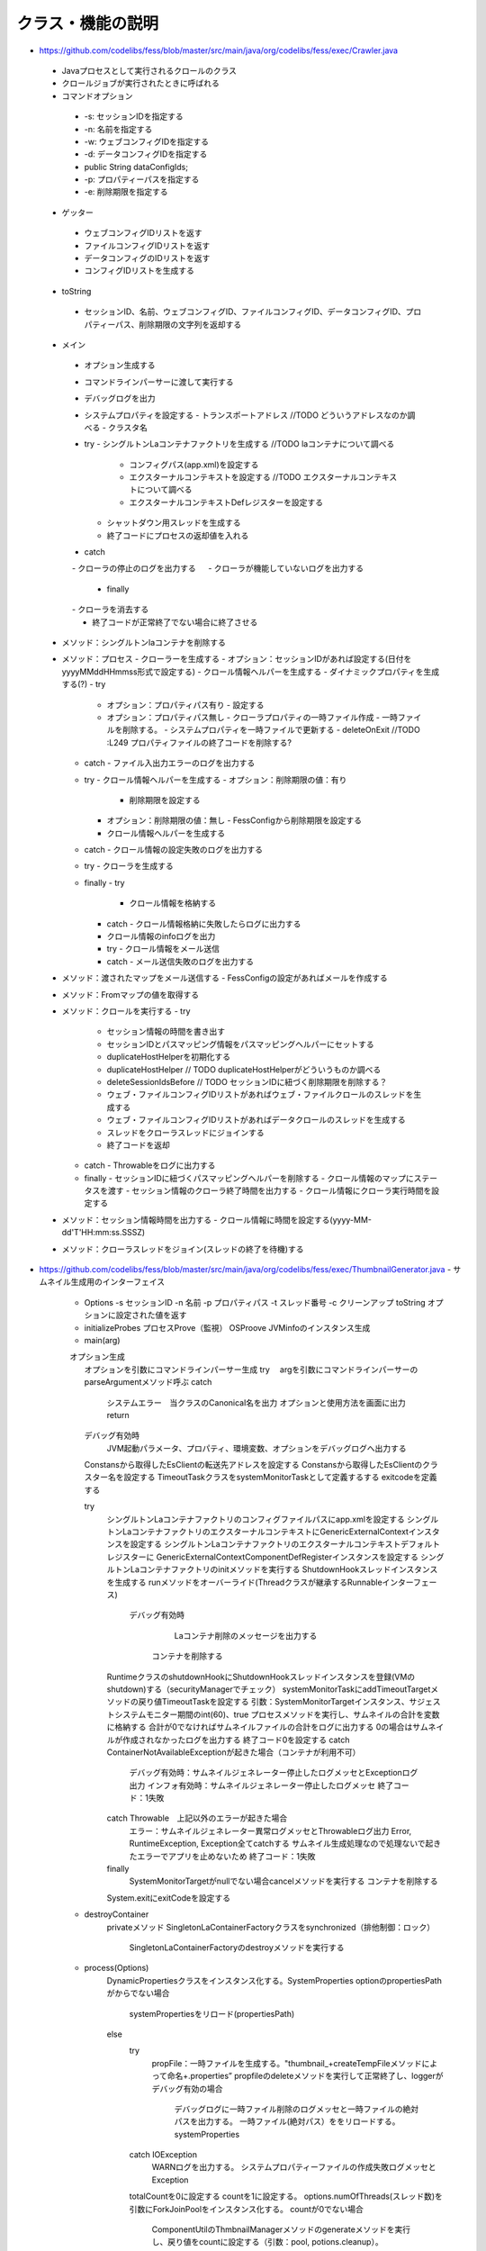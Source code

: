 ==================
クラス・機能の説明
==================

* https://github.com/codelibs/fess/blob/master/src/main/java/org/codelibs/fess/exec/Crawler.java
 - Javaプロセスとして実行されるクロールのクラス
 - クロールジョブが実行されたときに呼ばれる
 - コマンドオプション
  - -s: セッションIDを指定する
  - -n: 名前を指定する
  - -w: ウェブコンフィグIDを指定する
  - -d: データコンフィグIDを指定する
  -         public String dataConfigIds;
  - -p: プロパティーパスを指定する
  - -e: 削除期限を指定する

 - ゲッター
  - ウェブコンフィグIDリストを返す
  - ファイルコンフィグIDリストを返す
  - データコンフィグのIDリストを返す
  - コンフィグIDリストを生成する

 - toString
  - セッションID、名前、ウェブコンフィグID、ファイルコンフィグID、データコンフィグID、プロパティーパス、削除期限の文字列を返却する

 - メイン
  - オプション生成する
  - コマンドラインパーサーに渡して実行する
  - デバッグログを出力
  - システムプロパティを設定する
    - トランスポートアドレス //TODO どういうアドレスなのか調べる
    - クラスタ名
  - try
    - シングルトンLaコンテナファクトリを生成する //TODO laコンテナについて調べる
      - コンフィグパス(app.xml)を設定する
      - エクスターナルコンテキストを設定する //TODO エクスターナルコンテキストについて調べる
      - エクスターナルコンテキストDefレジスターを設定する
    - シャットダウン用スレッドを生成する
    - 終了コードにプロセスの返却値を入れる
  - catch
  　 - クローラの停止のログを出力する
  　 - クローラが機能していないログを出力する
   - finally
  　 - クローラを消去する
   - 終了コードが正常終了でない場合に終了させる

 - メソッド：シングルトンlaコンテナを削除する
 - メソッド：プロセス
   - クローラーを生成する
   - オプション：セッションIDがあれば設定する(日付をyyyyMMddHHmmss形式で設定する)
   - クロール情報ヘルパーを生成する
   - ダイナミックプロパティを生成する(?)
   - try
     - オプション：プロパティパス有り
       - 設定する
     - オプション：プロパティパス無し
       - クローラプロパティの一時ファイル作成
       - 一時ファイルを削除する。
       - システムプロパティを一時ファイルで更新する
       - deleteOnExit //TODO :L249 プロパティファイルの終了コードを削除する?
   - catch
     - ファイル入出力エラーのログを出力する

   - try
     - クロール情報ヘルパーを生成する
     - オプション：削除期限の値：有り
       - 削除期限を設定する
     - オプション：削除期限の値：無し
       - FessConfigから削除期限を設定する
     - クロール情報ヘルパーを生成する
   - catch
     - クロール情報の設定失敗のログを出力する

   - try
     - クローラを生成する
   - finally
     - try
       - クロール情報を格納する
     - catch
       - クロール情報格納に失敗したらログに出力する
     - クロール情報のinfoログを出力

     - try
       - クロール情報をメール送信
     - catch
       - メール送信失敗のログを出力する

 - メソッド：渡されたマップをメール送信する
   - FessConfigの設定があればメールを作成する

 - メソッド：Fromマップの値を取得する

 - メソッド：クロールを実行する
   - try
     - セッション情報の時間を書き出す

     - セッションIDとパスマッピング情報をパスマッピングヘルパーにセットする
     - duplicateHostHelperを初期化する
     - duplicateHostHelper // TODO duplicateHostHelperがどういうものか調べる

     - deleteSessionIdsBefore // TODO セッションIDに紐づく削除期限を削除する？


     - ウェブ・ファイルコンフィグIDリストがあればウェブ・ファイルクロールのスレッドを生成する
     - ウェブ・ファイルコンフィグIDリストがあればデータクロールのスレッドを生成する

     - スレッドをクローラスレッドにジョインする

     - 終了コードを返却
   - catch
     - Throwableをログに出力する
   - finally
     - セッションIDに紐づくパスマッピングヘルパーを削除する
     - クロール情報のマップにステータスを渡す
     - セッション情報のクローラ終了時間を出力する
     - クロール情報にクローラ実行時間を設定する

 - メソッド：セッション情報時間を出力する
   - クロール情報に時間を設定する(yyyy-MM-dd'T'HH:mm:ss.SSSZ)

 - メソッド：クローラスレッドをジョイン(スレッドの終了を待機)する

* https://github.com/codelibs/fess/blob/master/src/main/java/org/codelibs/fess/exec/ThumbnailGenerator.java
  - サムネイル生成用のインターフェイス
    - Options
      -s セッションID -n 名前 -p プロパティパス -t スレッド番号 -c クリーンアップ 
      toString オプションに設定された値を返す
    - initializeProbes
      プロセスProve（監視）
      OSProove
      JVMinfoのインスタンス生成
    - main(arg)
    　オプション生成
      オプションを引数にコマンドラインパーサー生成
      try
      　argを引数にコマンドラインパーサーのparseArgumentメソッド呼ぶ
      catch
        システムエラー　当クラスのCanonical名を出力
        オプションと使用方法を画面に出力
        return
      
      デバッグ有効時
        JVM起動パラメータ、プロパティ、環境変数、オプションをデバッグログへ出力する
        
      Constansから取得したEsClientの転送先アドレスを設定する
      Constansから取得したEsClientのクラスター名を設定する
      TimeoutTaskクラスをsystemMonitorTaskとして定義するする
      exitcodeを定義する
      
      try
      	シングルトンLaコンテナファクトリのコンフィグファイルパスにapp.xmlを設定する
      	シングルトンLaコンテナファクトリのエクスターナルコンテキストにGenericExternalContextインスタンスを設定する
      	シングルトンLaコンテナファクトリのエクスターナルコンテキストデフォルトレジスターに
      	GenericExternalContextComponentDefRegisterインスタンスを設定する
        シングルトンLaコンテナファクトリのinitメソッドを実行する
        ShutdownHookスレッドインスタンスを生成する
        runメソッドをオーバーライド(Threadクラスが継承するRunnableインターフェース)
	        デバッグ有効時
	        		Laコンテナ削除のメッセージを出力する
	        	コンテナを削除する
        RuntimeクラスのshutdownHookにShutdownHookスレッドインスタンスを登録(VMのshutdown)する（securityManagerでチェック）
      	systemMonitorTaskにaddTimeoutTargetメソッドの戻り値TimeoutTaskを設定する
      	引数：SystemMonitorTargetインスタンス、サジェストシステムモニター期間のint(60)、true
      	プロセスメソッドを実行し、サムネイルの合計を変数に格納する
      	合計が0でなければサムネイルファイルの合計をログに出力する
      	0の場合はサムネイルが作成されなかったログを出力する
      	終了コード0を設定する
      	catch ContainerNotAvailableExceptionが起きた場合（コンテナが利用不可）
      		デバッグ有効時：サムネイルジェネレーター停止したログメッセとExceptionログ出力
      		インフォ有効時：サムネイルジェネレーター停止したログメッセ
      		終了コード：1失敗
      	catch Throwable　上記以外のエラーが起きた場合
      		エラー：サムネイルジェネレーター異常ログメッセとThrowableログ出力
      		Error, RuntimeException, Exception全てcatchする
      		サムネイル生成処理なので処理ないで起きたエラーでアプリを止めないため
      		終了コード：1失敗
      	finally
      		SystemMonitorTargetがnullでない場合cancelメソッドを実行する
      		コンテナを削除する
      	System.exitにexitCodeを設定する
    
    - destroyContainer
    		privateメソッド
    		SingletonLaContainerFactoryクラスをsynchronized（排他制御：ロック）
    			SingletonLaContainerFactoryのdestroyメソッドを実行する
    - process(Options)
    		DynamicPropertiesクラスをインスタンス化する。SystemProperties
    		optionのpropertiesPathがからでない場合
    			systemPropertiesをリロード(propertiesPath)
    		else
    			try
    				propFile：一時ファイルを生成する。"thumbnail_+createTempFileメソッドによって命名+.properties”
    				propfileのdeleteメソッドを実行して正常終了し、loggerがデバッグ有効の場合
    					デバッグログに一時ファイル削除のログメッセと一時ファイルの絶対パスを出力する。
    					一時ファイル(絶対パス）ををリロードする。systemProperties
    			catch IOException
    				WARNログを出力する。
    				システムプロパティーファイルの作成失敗ログメッセとException
    				
    			totalCountを0に設定する
    			countを1に設定する。
    			options.numOfThreads(スレッド数)を引数にForkJoinPoolをインスタンス化する。
    			countが0でない場合
    				ComponentUtilのThmbnailManagerメソッドのgenerateメソッドを実行し、戻り値をcountに設定する（引数：pool, potions.cleanup）。
    				→ThumbnailManagerクラスを参照
    				totalCountにcountを加算する。
    			return
    				totalCountを返す。
    				

* https://github.com/codelibs/fess/blob/master/src/main/java/org/codelibs/fess/exec/SuggestCreator.java

* https://github.com/codelibs/fess/blob/master/src/main/java/org/codelibs/fess/crawler/interval/FessIntervalController.java

* https://github.com/codelibs/fess/blob/master/src/main/java/org/codelibs/fess/crawler/FessCrawlerThread.java

* https://github.com/codelibs/fess/blob/master/src/main/java/org/codelibs/fess/crawler/transformer/FessTikaTransformer.java

* https://github.com/codelibs/fess/blob/master/src/main/java/org/codelibs/fess/crawler/transformer/AbstractFessFileTransformer.java

* https://github.com/codelibs/fess/blob/master/src/main/java/org/codelibs/fess/crawler/transformer/FessXpathTransformer.java

* https://github.com/codelibs/fess/blob/master/src/main/java/org/codelibs/fess/crawler/transformer/FessTransformer.java

* https://github.com/codelibs/fess/blob/master/src/main/java/org/codelibs/fess/crawler/transformer/FessFileTransformer.java

* https://github.com/codelibs/fess/blob/master/src/main/java/org/codelibs/fess/util/ParameterUtil.java

* https://github.com/codelibs/fess/blob/master/src/main/java/org/codelibs/fess/util/QueryStringBuilder.java

* https://github.com/codelibs/fess/blob/master/src/main/java/org/codelibs/fess/util/MemoryUtil.java

* https://github.com/codelibs/fess/blob/master/src/main/java/org/codelibs/fess/util/FacetResponse.java

* https://github.com/codelibs/fess/blob/master/src/main/java/org/codelibs/fess/util/JobProcess.java

* https://github.com/codelibs/fess/blob/master/src/main/java/org/codelibs/fess/util/ResourceUtil.java

* https://github.com/codelibs/fess/blob/master/src/main/java/org/codelibs/fess/util/RenderDataUtil.java

* https://github.com/codelibs/fess/blob/master/src/main/java/org/codelibs/fess/util/KuromojiCSVUtil.java

* https://github.com/codelibs/fess/blob/master/src/main/java/org/codelibs/fess/util/QueryResponseList.java

* https://github.com/codelibs/fess/blob/master/src/main/java/org/codelibs/fess/util/InputStreamThread.java

* https://github.com/codelibs/fess/blob/master/src/main/java/org/codelibs/fess/util/ComponentUtil.java

* https://github.com/codelibs/fess/blob/master/src/main/java/org/codelibs/fess/util/GroovyUtil.java

* https://github.com/codelibs/fess/blob/master/src/main/java/org/codelibs/fess/util/OptionalUtil.java

* https://github.com/codelibs/fess/blob/master/src/main/java/org/codelibs/fess/util/WebApiUtil.java

* https://github.com/codelibs/fess/blob/master/src/main/java/org/codelibs/fess/util/DocList.java

* https://github.com/codelibs/fess/blob/master/src/main/java/org/codelibs/fess/util/DocumentUtil.java

* https://github.com/codelibs/fess/blob/master/src/main/java/org/codelibs/fess/exception/UnsupportedSearchException.java

* https://github.com/codelibs/fess/blob/master/src/main/java/org/codelibs/fess/exception/SearchQueryException.java

* https://github.com/codelibs/fess/blob/master/src/main/java/org/codelibs/fess/exception/ContainerNotAvailableException.java

* https://github.com/codelibs/fess/blob/master/src/main/java/org/codelibs/fess/exception/UserRoleLoginException.java

* https://github.com/codelibs/fess/blob/master/src/main/java/org/codelibs/fess/exception/DataStoreException.java

* https://github.com/codelibs/fess/blob/master/src/main/java/org/codelibs/fess/exception/WebApiException.java

* https://github.com/codelibs/fess/blob/master/src/main/java/org/codelibs/fess/exception/InvalidQueryException.java

* https://github.com/codelibs/fess/blob/master/src/main/java/org/codelibs/fess/exception/FessSystemException.java

* https://github.com/codelibs/fess/blob/master/src/main/java/org/codelibs/fess/exception/ServletRuntimeException.java

* https://github.com/codelibs/fess/blob/master/src/main/java/org/codelibs/fess/exception/SsoLoginException.java

* https://github.com/codelibs/fess/blob/master/src/main/java/org/codelibs/fess/exception/DataStoreCrawlingException.java

* https://github.com/codelibs/fess/blob/master/src/main/java/org/codelibs/fess/exception/ResultOffsetExceededException.java

* https://github.com/codelibs/fess/blob/master/src/main/java/org/codelibs/fess/exception/LdapOperationException.java

* https://github.com/codelibs/fess/blob/master/src/main/java/org/codelibs/fess/exception/FessUserNotFoundException.java

* https://github.com/codelibs/fess/blob/master/src/main/java/org/codelibs/fess/dict/protwords/ProtwordsFile.java

* https://github.com/codelibs/fess/blob/master/src/main/java/org/codelibs/fess/dict/protwords/ProtwordsItem.java

* https://github.com/codelibs/fess/blob/master/src/main/java/org/codelibs/fess/dict/protwords/ProtwordsCreator.java

* https://github.com/codelibs/fess/blob/master/src/main/java/org/codelibs/fess/dict/seunjeon/SeunjeonCreator.java

* https://github.com/codelibs/fess/blob/master/src/main/java/org/codelibs/fess/dict/seunjeon/SeunjeonItem.java

* https://github.com/codelibs/fess/blob/master/src/main/java/org/codelibs/fess/dict/seunjeon/SeunjeonFile.java

* https://github.com/codelibs/fess/blob/master/src/main/java/org/codelibs/fess/dict/DictionaryManager.java

* https://github.com/codelibs/fess/blob/master/src/main/java/org/codelibs/fess/dict/synonym/SynonymItem.java

* https://github.com/codelibs/fess/blob/master/src/main/java/org/codelibs/fess/dict/synonym/SynonymFile.java

* https://github.com/codelibs/fess/blob/master/src/main/java/org/codelibs/fess/dict/synonym/SynonymCreator.java

* https://github.com/codelibs/fess/blob/master/src/main/java/org/codelibs/fess/dict/DictionaryException.java

* https://github.com/codelibs/fess/blob/master/src/main/java/org/codelibs/fess/dict/DictionaryFile.java

* https://github.com/codelibs/fess/blob/master/src/main/java/org/codelibs/fess/dict/mapping/CharMappingFile.java

* https://github.com/codelibs/fess/blob/master/src/main/java/org/codelibs/fess/dict/mapping/CharMappingItem.java

* https://github.com/codelibs/fess/blob/master/src/main/java/org/codelibs/fess/dict/mapping/CharMappingCreator.java

* https://github.com/codelibs/fess/blob/master/src/main/java/org/codelibs/fess/dict/kuromoji/KuromojiCreator.java

* https://github.com/codelibs/fess/blob/master/src/main/java/org/codelibs/fess/dict/kuromoji/KuromojiItem.java

* https://github.com/codelibs/fess/blob/master/src/main/java/org/codelibs/fess/dict/kuromoji/KuromojiFile.java

* https://github.com/codelibs/fess/blob/master/src/main/java/org/codelibs/fess/dict/DictionaryCreator.java

* https://github.com/codelibs/fess/blob/master/src/main/java/org/codelibs/fess/dict/DictionaryExpiredException.java

* https://github.com/codelibs/fess/blob/master/src/main/java/org/codelibs/fess/dict/DictionaryItem.java

* https://github.com/codelibs/fess/blob/master/src/main/java/org/codelibs/fess/app/service/BadWordService.java

* https://github.com/codelibs/fess/blob/master/src/main/java/org/codelibs/fess/app/service/DuplicateHostService.java

* https://github.com/codelibs/fess/blob/master/src/main/java/org/codelibs/fess/app/service/GroupService.java

* https://github.com/codelibs/fess/blob/master/src/main/java/org/codelibs/fess/app/service/FailureUrlService.java

* https://github.com/codelibs/fess/blob/master/src/main/java/org/codelibs/fess/app/service/CrawlingInfoService.java

* https://github.com/codelibs/fess/blob/master/src/main/java/org/codelibs/fess/app/service/KuromojiService.java

* https://github.com/codelibs/fess/blob/master/src/main/java/org/codelibs/fess/app/service/SynonymService.java

* https://github.com/codelibs/fess/blob/master/src/main/java/org/codelibs/fess/app/service/SearchService.java

* https://github.com/codelibs/fess/blob/master/src/main/java/org/codelibs/fess/app/service/RequestHeaderService.java

* https://github.com/codelibs/fess/blob/master/src/main/java/org/codelibs/fess/app/service/WebAuthenticationService.java

* https://github.com/codelibs/fess/blob/master/src/main/java/org/codelibs/fess/app/service/UserInfoService.java

* https://github.com/codelibs/fess/blob/master/src/main/java/org/codelibs/fess/app/service/KeyMatchService.java

* https://github.com/codelibs/fess/blob/master/src/main/java/org/codelibs/fess/app/service/FileConfigService.java

* https://github.com/codelibs/fess/blob/master/src/main/java/org/codelibs/fess/app/service/CharMappingService.java

* https://github.com/codelibs/fess/blob/master/src/main/java/org/codelibs/fess/app/service/BoostDocumentRuleService.java

* https://github.com/codelibs/fess/blob/master/src/main/java/org/codelibs/fess/app/service/RoleService.java

* https://github.com/codelibs/fess/blob/master/src/main/java/org/codelibs/fess/app/service/PathMappingService.java

* https://github.com/codelibs/fess/blob/master/src/main/java/org/codelibs/fess/app/service/ProtwordsService.java

* https://github.com/codelibs/fess/blob/master/src/main/java/org/codelibs/fess/app/service/JobLogService.java

* https://github.com/codelibs/fess/blob/master/src/main/java/org/codelibs/fess/app/service/ScheduledJobService.java

* https://github.com/codelibs/fess/blob/master/src/main/java/org/codelibs/fess/app/service/FileAuthenticationService.java

* https://github.com/codelibs/fess/blob/master/src/main/java/org/codelibs/fess/app/service/DataConfigService.java

* https://github.com/codelibs/fess/blob/master/src/main/java/org/codelibs/fess/app/service/LabelTypeService.java

* https://github.com/codelibs/fess/blob/master/src/main/java/org/codelibs/fess/app/service/ElevateWordService.java

* https://github.com/codelibs/fess/blob/master/src/main/java/org/codelibs/fess/app/service/SearchLogService.java

* https://github.com/codelibs/fess/blob/master/src/main/java/org/codelibs/fess/app/service/SeunjeonService.java

* https://github.com/codelibs/fess/blob/master/src/main/java/org/codelibs/fess/app/service/UserService.java

* https://github.com/codelibs/fess/blob/master/src/main/java/org/codelibs/fess/app/service/RoleTypeService.java

* https://github.com/codelibs/fess/blob/master/src/main/java/org/codelibs/fess/app/service/WebConfigService.java

* https://github.com/codelibs/fess/blob/master/src/main/java/org/codelibs/fess/app/service/FavoriteLogService.java

* https://github.com/codelibs/fess/blob/master/src/main/java/org/codelibs/fess/app/logic/AccessContextLogic.java

* https://github.com/codelibs/fess/blob/master/src/main/java/org/codelibs/fess/app/web/osdd/OsddAction.java

* https://github.com/codelibs/fess/blob/master/src/main/java/org/codelibs/fess/app/web/logout/LogoutAction.java

* https://github.com/codelibs/fess/blob/master/src/main/java/org/codelibs/fess/app/web/help/HelpAction.java

* https://github.com/codelibs/fess/blob/master/src/main/java/org/codelibs/fess/app/web/error/ErrorBadrequrestAction.java

* https://github.com/codelibs/fess/blob/master/src/main/java/org/codelibs/fess/app/web/error/ErrorForm.java

* https://github.com/codelibs/fess/blob/master/src/main/java/org/codelibs/fess/app/web/error/ErrorSystemerrorAction.java

* https://github.com/codelibs/fess/blob/master/src/main/java/org/codelibs/fess/app/web/error/ErrorNotfoundAction.java

* https://github.com/codelibs/fess/blob/master/src/main/java/org/codelibs/fess/app/web/error/ErrorAction.java

* https://github.com/codelibs/fess/blob/master/src/main/java/org/codelibs/fess/app/web/profile/ProfileAction.java

* https://github.com/codelibs/fess/blob/master/src/main/java/org/codelibs/fess/app/web/profile/ProfileForm.java

* https://github.com/codelibs/fess/blob/master/src/main/java/org/codelibs/fess/app/web/thumbnail/ThumbnailForm.java

* https://github.com/codelibs/fess/blob/master/src/main/java/org/codelibs/fess/app/web/thumbnail/ThumbnailAction.java

* https://github.com/codelibs/fess/blob/master/src/main/java/org/codelibs/fess/app/web/search/SearchAction.java

* https://github.com/codelibs/fess/blob/master/src/main/java/org/codelibs/fess/app/web/go/GoForm.java

* https://github.com/codelibs/fess/blob/master/src/main/java/org/codelibs/fess/app/web/go/GoAction.java

* https://github.com/codelibs/fess/blob/master/src/main/java/org/codelibs/fess/app/web/base/FessSearchAction.java

* https://github.com/codelibs/fess/blob/master/src/main/java/org/codelibs/fess/app/web/base/FessAdminAction.java

* https://github.com/codelibs/fess/blob/master/src/main/java/org/codelibs/fess/app/web/base/SearchForm.java

* https://github.com/codelibs/fess/blob/master/src/main/java/org/codelibs/fess/app/web/base/FessBaseAction.java

* https://github.com/codelibs/fess/blob/master/src/main/java/org/codelibs/fess/app/web/base/FessLoginAction.java

* https://github.com/codelibs/fess/blob/master/src/main/java/org/codelibs/fess/app/web/base/login/OpenIdConnectCredential.java

* https://github.com/codelibs/fess/blob/master/src/main/java/org/codelibs/fess/app/web/base/login/SpnegoCredential.java

* https://github.com/codelibs/fess/blob/master/src/main/java/org/codelibs/fess/app/web/base/login/ActionResponseCredential.java

* https://github.com/codelibs/fess/blob/master/src/main/java/org/codelibs/fess/app/web/base/login/FessLoginAssist.java

* https://github.com/codelibs/fess/blob/master/src/main/java/org/codelibs/fess/app/web/CrudMode.java

* https://github.com/codelibs/fess/blob/master/src/main/java/org/codelibs/fess/app/web/login/LoginAction.java

* https://github.com/codelibs/fess/blob/master/src/main/java/org/codelibs/fess/app/web/login/LoginForm.java

* https://github.com/codelibs/fess/blob/master/src/main/java/org/codelibs/fess/app/web/admin/dashboard/AdminDashboardAction.java

* https://github.com/codelibs/fess/blob/master/src/main/java/org/codelibs/fess/app/web/admin/backup/UploadForm.java

* https://github.com/codelibs/fess/blob/master/src/main/java/org/codelibs/fess/app/web/admin/backup/AdminBackupAction.java

* https://github.com/codelibs/fess/blob/master/src/main/java/org/codelibs/fess/app/web/admin/duplicatehost/SearchForm.java

* https://github.com/codelibs/fess/blob/master/src/main/java/org/codelibs/fess/app/web/admin/duplicatehost/AdminDuplicatehostAction.java

* https://github.com/codelibs/fess/blob/master/src/main/java/org/codelibs/fess/app/web/admin/duplicatehost/CreateForm.java

* https://github.com/codelibs/fess/blob/master/src/main/java/org/codelibs/fess/app/web/admin/duplicatehost/EditForm.java

* https://github.com/codelibs/fess/blob/master/src/main/java/org/codelibs/fess/app/web/admin/dict/protwords/UploadForm.java

* https://github.com/codelibs/fess/blob/master/src/main/java/org/codelibs/fess/app/web/admin/dict/protwords/DownloadForm.java

* https://github.com/codelibs/fess/blob/master/src/main/java/org/codelibs/fess/app/web/admin/dict/protwords/SearchForm.java

* https://github.com/codelibs/fess/blob/master/src/main/java/org/codelibs/fess/app/web/admin/dict/protwords/AdminDictProtwordsAction.java

* https://github.com/codelibs/fess/blob/master/src/main/java/org/codelibs/fess/app/web/admin/dict/protwords/CreateForm.java

* https://github.com/codelibs/fess/blob/master/src/main/java/org/codelibs/fess/app/web/admin/dict/protwords/EditForm.java

* https://github.com/codelibs/fess/blob/master/src/main/java/org/codelibs/fess/app/web/admin/dict/seunjeon/UploadForm.java

* https://github.com/codelibs/fess/blob/master/src/main/java/org/codelibs/fess/app/web/admin/dict/seunjeon/AdminDictSeunjeonAction.java

* https://github.com/codelibs/fess/blob/master/src/main/java/org/codelibs/fess/app/web/admin/dict/seunjeon/DownloadForm.java

* https://github.com/codelibs/fess/blob/master/src/main/java/org/codelibs/fess/app/web/admin/dict/seunjeon/SearchForm.java

* https://github.com/codelibs/fess/blob/master/src/main/java/org/codelibs/fess/app/web/admin/dict/seunjeon/CreateForm.java

* https://github.com/codelibs/fess/blob/master/src/main/java/org/codelibs/fess/app/web/admin/dict/seunjeon/EditForm.java

* https://github.com/codelibs/fess/blob/master/src/main/java/org/codelibs/fess/app/web/admin/dict/ListForm.java

* https://github.com/codelibs/fess/blob/master/src/main/java/org/codelibs/fess/app/web/admin/dict/synonym/UploadForm.java

* https://github.com/codelibs/fess/blob/master/src/main/java/org/codelibs/fess/app/web/admin/dict/synonym/AdminDictSynonymAction.java

* https://github.com/codelibs/fess/blob/master/src/main/java/org/codelibs/fess/app/web/admin/dict/synonym/DownloadForm.java

* https://github.com/codelibs/fess/blob/master/src/main/java/org/codelibs/fess/app/web/admin/dict/synonym/SearchForm.java

* https://github.com/codelibs/fess/blob/master/src/main/java/org/codelibs/fess/app/web/admin/dict/synonym/CreateForm.java

* https://github.com/codelibs/fess/blob/master/src/main/java/org/codelibs/fess/app/web/admin/dict/synonym/EditForm.java

* https://github.com/codelibs/fess/blob/master/src/main/java/org/codelibs/fess/app/web/admin/dict/AdminDictAction.java

* https://github.com/codelibs/fess/blob/master/src/main/java/org/codelibs/fess/app/web/admin/dict/mapping/UploadForm.java

* https://github.com/codelibs/fess/blob/master/src/main/java/org/codelibs/fess/app/web/admin/dict/mapping/DownloadForm.java

* https://github.com/codelibs/fess/blob/master/src/main/java/org/codelibs/fess/app/web/admin/dict/mapping/SearchForm.java

* https://github.com/codelibs/fess/blob/master/src/main/java/org/codelibs/fess/app/web/admin/dict/mapping/AdminDictMappingAction.java

* https://github.com/codelibs/fess/blob/master/src/main/java/org/codelibs/fess/app/web/admin/dict/mapping/CreateForm.java

* https://github.com/codelibs/fess/blob/master/src/main/java/org/codelibs/fess/app/web/admin/dict/mapping/EditForm.java

* https://github.com/codelibs/fess/blob/master/src/main/java/org/codelibs/fess/app/web/admin/dict/kuromoji/UploadForm.java

* https://github.com/codelibs/fess/blob/master/src/main/java/org/codelibs/fess/app/web/admin/dict/kuromoji/DownloadForm.java

* https://github.com/codelibs/fess/blob/master/src/main/java/org/codelibs/fess/app/web/admin/dict/kuromoji/SearchForm.java

* https://github.com/codelibs/fess/blob/master/src/main/java/org/codelibs/fess/app/web/admin/dict/kuromoji/AdminDictKuromojiAction.java

* https://github.com/codelibs/fess/blob/master/src/main/java/org/codelibs/fess/app/web/admin/dict/kuromoji/CreateForm.java

* https://github.com/codelibs/fess/blob/master/src/main/java/org/codelibs/fess/app/web/admin/dict/kuromoji/EditForm.java

* https://github.com/codelibs/fess/blob/master/src/main/java/org/codelibs/fess/app/web/admin/labeltype/SearchForm.java

* https://github.com/codelibs/fess/blob/master/src/main/java/org/codelibs/fess/app/web/admin/labeltype/AdminLabeltypeAction.java

* https://github.com/codelibs/fess/blob/master/src/main/java/org/codelibs/fess/app/web/admin/labeltype/CreateForm.java

* https://github.com/codelibs/fess/blob/master/src/main/java/org/codelibs/fess/app/web/admin/labeltype/EditForm.java

* https://github.com/codelibs/fess/blob/master/src/main/java/org/codelibs/fess/app/web/admin/fileauth/AdminFileauthAction.java

* https://github.com/codelibs/fess/blob/master/src/main/java/org/codelibs/fess/app/web/admin/fileauth/SearchForm.java

* https://github.com/codelibs/fess/blob/master/src/main/java/org/codelibs/fess/app/web/admin/fileauth/CreateForm.java

* https://github.com/codelibs/fess/blob/master/src/main/java/org/codelibs/fess/app/web/admin/fileauth/EditForm.java

* https://github.com/codelibs/fess/blob/master/src/main/java/org/codelibs/fess/app/web/admin/webauth/SearchForm.java

* https://github.com/codelibs/fess/blob/master/src/main/java/org/codelibs/fess/app/web/admin/webauth/AdminWebauthAction.java

* https://github.com/codelibs/fess/blob/master/src/main/java/org/codelibs/fess/app/web/admin/webauth/CreateForm.java

* https://github.com/codelibs/fess/blob/master/src/main/java/org/codelibs/fess/app/web/admin/webauth/EditForm.java

* https://github.com/codelibs/fess/blob/master/src/main/java/org/codelibs/fess/app/web/admin/user/SearchForm.java

* https://github.com/codelibs/fess/blob/master/src/main/java/org/codelibs/fess/app/web/admin/user/AdminUserAction.java

* https://github.com/codelibs/fess/blob/master/src/main/java/org/codelibs/fess/app/web/admin/user/CreateForm.java

* https://github.com/codelibs/fess/blob/master/src/main/java/org/codelibs/fess/app/web/admin/user/EditForm.java

* https://github.com/codelibs/fess/blob/master/src/main/java/org/codelibs/fess/app/web/admin/role/SearchForm.java

* https://github.com/codelibs/fess/blob/master/src/main/java/org/codelibs/fess/app/web/admin/role/AdminRoleAction.java

* https://github.com/codelibs/fess/blob/master/src/main/java/org/codelibs/fess/app/web/admin/role/CreateForm.java

* https://github.com/codelibs/fess/blob/master/src/main/java/org/codelibs/fess/app/web/admin/role/EditForm.java

* https://github.com/codelibs/fess/blob/master/src/main/java/org/codelibs/fess/app/web/admin/scheduler/SearchForm.java

* https://github.com/codelibs/fess/blob/master/src/main/java/org/codelibs/fess/app/web/admin/scheduler/AdminSchedulerAction.java

* https://github.com/codelibs/fess/blob/master/src/main/java/org/codelibs/fess/app/web/admin/scheduler/CreateForm.java

* https://github.com/codelibs/fess/blob/master/src/main/java/org/codelibs/fess/app/web/admin/scheduler/EditForm.java

* https://github.com/codelibs/fess/blob/master/src/main/java/org/codelibs/fess/app/web/admin/webconfig/AdminWebconfigAction.java

* https://github.com/codelibs/fess/blob/master/src/main/java/org/codelibs/fess/app/web/admin/webconfig/SearchForm.java

* https://github.com/codelibs/fess/blob/master/src/main/java/org/codelibs/fess/app/web/admin/webconfig/CreateForm.java

* https://github.com/codelibs/fess/blob/master/src/main/java/org/codelibs/fess/app/web/admin/webconfig/EditForm.java

* https://github.com/codelibs/fess/blob/master/src/main/java/org/codelibs/fess/app/web/admin/systeminfo/AdminSysteminfoAction.java

* https://github.com/codelibs/fess/blob/master/src/main/java/org/codelibs/fess/app/web/admin/joblog/SearchForm.java

* https://github.com/codelibs/fess/blob/master/src/main/java/org/codelibs/fess/app/web/admin/joblog/AdminJoblogAction.java

* https://github.com/codelibs/fess/blob/master/src/main/java/org/codelibs/fess/app/web/admin/joblog/EditForm.java

* https://github.com/codelibs/fess/blob/master/src/main/java/org/codelibs/fess/app/web/admin/upgrade/UpgradeForm.java

* https://github.com/codelibs/fess/blob/master/src/main/java/org/codelibs/fess/app/web/admin/upgrade/AdminUpgradeAction.java

* https://github.com/codelibs/fess/blob/master/src/main/java/org/codelibs/fess/app/web/admin/badword/UploadForm.java

* https://github.com/codelibs/fess/blob/master/src/main/java/org/codelibs/fess/app/web/admin/badword/DownloadForm.java

* https://github.com/codelibs/fess/blob/master/src/main/java/org/codelibs/fess/app/web/admin/badword/SearchForm.java

* https://github.com/codelibs/fess/blob/master/src/main/java/org/codelibs/fess/app/web/admin/badword/AdminBadwordAction.java

* https://github.com/codelibs/fess/blob/master/src/main/java/org/codelibs/fess/app/web/admin/badword/CreateForm.java

* https://github.com/codelibs/fess/blob/master/src/main/java/org/codelibs/fess/app/web/admin/badword/EditForm.java

* https://github.com/codelibs/fess/blob/master/src/main/java/org/codelibs/fess/app/web/admin/group/SearchForm.java

* https://github.com/codelibs/fess/blob/master/src/main/java/org/codelibs/fess/app/web/admin/group/AdminGroupAction.java

* https://github.com/codelibs/fess/blob/master/src/main/java/org/codelibs/fess/app/web/admin/group/CreateForm.java

* https://github.com/codelibs/fess/blob/master/src/main/java/org/codelibs/fess/app/web/admin/group/EditForm.java

* https://github.com/codelibs/fess/blob/master/src/main/java/org/codelibs/fess/app/web/admin/log/AdminLogAction.java

* https://github.com/codelibs/fess/blob/master/src/main/java/org/codelibs/fess/app/web/admin/general/AdminGeneralAction.java

* https://github.com/codelibs/fess/blob/master/src/main/java/org/codelibs/fess/app/web/admin/general/MailForm.java

* https://github.com/codelibs/fess/blob/master/src/main/java/org/codelibs/fess/app/web/admin/general/EditForm.java

* https://github.com/codelibs/fess/blob/master/src/main/java/org/codelibs/fess/app/web/admin/keymatch/SearchForm.java

* https://github.com/codelibs/fess/blob/master/src/main/java/org/codelibs/fess/app/web/admin/keymatch/AdminKeymatchAction.java

* https://github.com/codelibs/fess/blob/master/src/main/java/org/codelibs/fess/app/web/admin/keymatch/CreateForm.java

* https://github.com/codelibs/fess/blob/master/src/main/java/org/codelibs/fess/app/web/admin/keymatch/EditForm.java

* https://github.com/codelibs/fess/blob/master/src/main/java/org/codelibs/fess/app/web/admin/reqheader/SearchForm.java

* https://github.com/codelibs/fess/blob/master/src/main/java/org/codelibs/fess/app/web/admin/reqheader/AdminReqheaderAction.java

* https://github.com/codelibs/fess/blob/master/src/main/java/org/codelibs/fess/app/web/admin/reqheader/CreateForm.java

* https://github.com/codelibs/fess/blob/master/src/main/java/org/codelibs/fess/app/web/admin/reqheader/EditForm.java

* https://github.com/codelibs/fess/blob/master/src/main/java/org/codelibs/fess/app/web/admin/esreq/UploadForm.java

* https://github.com/codelibs/fess/blob/master/src/main/java/org/codelibs/fess/app/web/admin/esreq/AdminEsreqAction.java

* https://github.com/codelibs/fess/blob/master/src/main/java/org/codelibs/fess/app/web/admin/design/UploadForm.java

* https://github.com/codelibs/fess/blob/master/src/main/java/org/codelibs/fess/app/web/admin/design/FileAccessForm.java

* https://github.com/codelibs/fess/blob/master/src/main/java/org/codelibs/fess/app/web/admin/design/AdminDesignAction.java

* https://github.com/codelibs/fess/blob/master/src/main/java/org/codelibs/fess/app/web/admin/design/DesignForm.java

* https://github.com/codelibs/fess/blob/master/src/main/java/org/codelibs/fess/app/web/admin/design/EditForm.java

* https://github.com/codelibs/fess/blob/master/src/main/java/org/codelibs/fess/app/web/admin/boostdoc/SearchForm.java

* https://github.com/codelibs/fess/blob/master/src/main/java/org/codelibs/fess/app/web/admin/boostdoc/AdminBoostdocAction.java

* https://github.com/codelibs/fess/blob/master/src/main/java/org/codelibs/fess/app/web/admin/boostdoc/CreateForm.java

* https://github.com/codelibs/fess/blob/master/src/main/java/org/codelibs/fess/app/web/admin/boostdoc/EditForm.java

* https://github.com/codelibs/fess/blob/master/src/main/java/org/codelibs/fess/app/web/admin/pathmap/SearchForm.java

* https://github.com/codelibs/fess/blob/master/src/main/java/org/codelibs/fess/app/web/admin/pathmap/AdminPathmapAction.java

* https://github.com/codelibs/fess/blob/master/src/main/java/org/codelibs/fess/app/web/admin/pathmap/CreateForm.java

* https://github.com/codelibs/fess/blob/master/src/main/java/org/codelibs/fess/app/web/admin/pathmap/EditForm.java

* https://github.com/codelibs/fess/blob/master/src/main/java/org/codelibs/fess/app/web/admin/elevateword/UploadForm.java

* https://github.com/codelibs/fess/blob/master/src/main/java/org/codelibs/fess/app/web/admin/elevateword/DownloadForm.java

* https://github.com/codelibs/fess/blob/master/src/main/java/org/codelibs/fess/app/web/admin/elevateword/SearchForm.java

* https://github.com/codelibs/fess/blob/master/src/main/java/org/codelibs/fess/app/web/admin/elevateword/CreateForm.java

* https://github.com/codelibs/fess/blob/master/src/main/java/org/codelibs/fess/app/web/admin/elevateword/EditForm.java

* https://github.com/codelibs/fess/blob/master/src/main/java/org/codelibs/fess/app/web/admin/elevateword/AdminElevatewordAction.java

* https://github.com/codelibs/fess/blob/master/src/main/java/org/codelibs/fess/app/web/admin/dataconfig/SearchForm.java

* https://github.com/codelibs/fess/blob/master/src/main/java/org/codelibs/fess/app/web/admin/dataconfig/AdminDataconfigAction.java

* https://github.com/codelibs/fess/blob/master/src/main/java/org/codelibs/fess/app/web/admin/dataconfig/CreateForm.java

* https://github.com/codelibs/fess/blob/master/src/main/java/org/codelibs/fess/app/web/admin/dataconfig/EditForm.java

* https://github.com/codelibs/fess/blob/master/src/main/java/org/codelibs/fess/app/web/admin/searchlist/ListForm.java

* https://github.com/codelibs/fess/blob/master/src/main/java/org/codelibs/fess/app/web/admin/searchlist/DeleteForm.java

* https://github.com/codelibs/fess/blob/master/src/main/java/org/codelibs/fess/app/web/admin/searchlist/AdminSearchlistAction.java

* https://github.com/codelibs/fess/blob/master/src/main/java/org/codelibs/fess/app/web/admin/searchlist/CreateForm.java

* https://github.com/codelibs/fess/blob/master/src/main/java/org/codelibs/fess/app/web/admin/searchlist/EditForm.java

* https://github.com/codelibs/fess/blob/master/src/main/java/org/codelibs/fess/app/web/admin/failureurl/SearchForm.java

* https://github.com/codelibs/fess/blob/master/src/main/java/org/codelibs/fess/app/web/admin/failureurl/EditForm.java

* https://github.com/codelibs/fess/blob/master/src/main/java/org/codelibs/fess/app/web/admin/failureurl/AdminFailureurlAction.java

* https://github.com/codelibs/fess/blob/master/src/main/java/org/codelibs/fess/app/web/admin/fileconfig/SearchForm.java

* https://github.com/codelibs/fess/blob/master/src/main/java/org/codelibs/fess/app/web/admin/fileconfig/AdminFileconfigAction.java

* https://github.com/codelibs/fess/blob/master/src/main/java/org/codelibs/fess/app/web/admin/fileconfig/CreateForm.java

* https://github.com/codelibs/fess/blob/master/src/main/java/org/codelibs/fess/app/web/admin/fileconfig/EditForm.java

* https://github.com/codelibs/fess/blob/master/src/main/java/org/codelibs/fess/app/web/admin/AdminAction.java

* https://github.com/codelibs/fess/blob/master/src/main/java/org/codelibs/fess/app/web/admin/crawlinginfo/SearchForm.java

* https://github.com/codelibs/fess/blob/master/src/main/java/org/codelibs/fess/app/web/admin/crawlinginfo/AdminCrawlinginfoAction.java

* https://github.com/codelibs/fess/blob/master/src/main/java/org/codelibs/fess/app/web/admin/crawlinginfo/EditForm.java

* https://github.com/codelibs/fess/blob/master/src/main/java/org/codelibs/fess/app/web/admin/wizard/AdminWizardAction.java

* https://github.com/codelibs/fess/blob/master/src/main/java/org/codelibs/fess/app/web/admin/wizard/IndexForm.java

* https://github.com/codelibs/fess/blob/master/src/main/java/org/codelibs/fess/app/web/admin/wizard/StartCrawlingForm.java

* https://github.com/codelibs/fess/blob/master/src/main/java/org/codelibs/fess/app/web/admin/wizard/CrawlingConfigForm.java

* https://github.com/codelibs/fess/blob/master/src/main/java/org/codelibs/fess/app/web/RootAction.java

* https://github.com/codelibs/fess/blob/master/src/main/java/org/codelibs/fess/app/web/sso/SsoAction.java

* https://github.com/codelibs/fess/blob/master/src/main/java/org/codelibs/fess/app/web/cache/CacheAction.java

* https://github.com/codelibs/fess/blob/master/src/main/java/org/codelibs/fess/app/web/cache/CacheForm.java

* https://github.com/codelibs/fess/blob/master/src/main/java/org/codelibs/fess/app/pager/UserPager.java

* https://github.com/codelibs/fess/blob/master/src/main/java/org/codelibs/fess/app/pager/WebAuthPager.java

* https://github.com/codelibs/fess/blob/master/src/main/java/org/codelibs/fess/app/pager/JobLogPager.java

* https://github.com/codelibs/fess/blob/master/src/main/java/org/codelibs/fess/app/pager/RoleTypePager.java

* https://github.com/codelibs/fess/blob/master/src/main/java/org/codelibs/fess/app/pager/LabelTypePager.java

* https://github.com/codelibs/fess/blob/master/src/main/java/org/codelibs/fess/app/pager/RolePager.java

* https://github.com/codelibs/fess/blob/master/src/main/java/org/codelibs/fess/app/pager/PathMapPager.java

* https://github.com/codelibs/fess/blob/master/src/main/java/org/codelibs/fess/app/pager/KeyMatchPager.java

* https://github.com/codelibs/fess/blob/master/src/main/java/org/codelibs/fess/app/pager/BoostDocPager.java

* https://github.com/codelibs/fess/blob/master/src/main/java/org/codelibs/fess/app/pager/FileConfigPager.java

* https://github.com/codelibs/fess/blob/master/src/main/java/org/codelibs/fess/app/pager/KuromojiPager.java

* https://github.com/codelibs/fess/blob/master/src/main/java/org/codelibs/fess/app/pager/ProtwordsPager.java

* https://github.com/codelibs/fess/blob/master/src/main/java/org/codelibs/fess/app/pager/BadWordPager.java

* https://github.com/codelibs/fess/blob/master/src/main/java/org/codelibs/fess/app/pager/WebConfigPager.java

* https://github.com/codelibs/fess/blob/master/src/main/java/org/codelibs/fess/app/pager/FailureUrlPager.java

* https://github.com/codelibs/fess/blob/master/src/main/java/org/codelibs/fess/app/pager/SeunjeonPager.java

* https://github.com/codelibs/fess/blob/master/src/main/java/org/codelibs/fess/app/pager/SynonymPager.java

* https://github.com/codelibs/fess/blob/master/src/main/java/org/codelibs/fess/app/pager/SchedulerPager.java

* https://github.com/codelibs/fess/blob/master/src/main/java/org/codelibs/fess/app/pager/GroupPager.java

* https://github.com/codelibs/fess/blob/master/src/main/java/org/codelibs/fess/app/pager/ReqHeaderPager.java

* https://github.com/codelibs/fess/blob/master/src/main/java/org/codelibs/fess/app/pager/FileAuthPager.java

* https://github.com/codelibs/fess/blob/master/src/main/java/org/codelibs/fess/app/pager/CrawlingInfoPager.java

* https://github.com/codelibs/fess/blob/master/src/main/java/org/codelibs/fess/app/pager/CharMappingPager.java

* https://github.com/codelibs/fess/blob/master/src/main/java/org/codelibs/fess/app/pager/DuplicateHostPager.java

* https://github.com/codelibs/fess/blob/master/src/main/java/org/codelibs/fess/app/pager/ElevateWordPager.java

* https://github.com/codelibs/fess/blob/master/src/main/java/org/codelibs/fess/app/pager/DataConfigPager.java

* https://github.com/codelibs/fess/blob/master/src/main/java/org/codelibs/fess/app/job/AllJobScheduler.java

* https://github.com/codelibs/fess/blob/master/src/main/java/org/codelibs/fess/app/job/ScriptExecutorJob.java

* https://github.com/codelibs/fess/blob/master/src/main/java/org/codelibs/fess/helper/UserAgentHelper.java

* https://github.com/codelibs/fess/blob/master/src/main/java/org/codelibs/fess/helper/UserInfoHelper.java

* https://github.com/codelibs/fess/blob/master/src/main/java/org/codelibs/fess/helper/WebFsIndexHelper.java

* https://github.com/codelibs/fess/blob/master/src/main/java/org/codelibs/fess/helper/FileTypeHelper.java

* https://github.com/codelibs/fess/blob/master/src/main/java/org/codelibs/fess/helper/SystemHelper.java

* https://github.com/codelibs/fess/blob/master/src/main/java/org/codelibs/fess/helper/SambaHelper.java

* https://github.com/codelibs/fess/blob/master/src/main/java/org/codelibs/fess/helper/JobHelper.java

* https://github.com/codelibs/fess/blob/master/src/main/java/org/codelibs/fess/helper/DataIndexHelper.java

* https://github.com/codelibs/fess/blob/master/src/main/java/org/codelibs/fess/helper/ViewHelper.java

* https://github.com/codelibs/fess/blob/master/src/main/java/org/codelibs/fess/helper/CrawlingConfigHelper.java

* https://github.com/codelibs/fess/blob/master/src/main/java/org/codelibs/fess/helper/QueryHelper.java

* https://github.com/codelibs/fess/blob/master/src/main/java/org/codelibs/fess/helper/SearchLogHelper.java

* https://github.com/codelibs/fess/blob/master/src/main/java/org/codelibs/fess/helper/OpenSearchHelper.java

* https://github.com/codelibs/fess/blob/master/src/main/java/org/codelibs/fess/helper/PermissionHelper.java

* https://github.com/codelibs/fess/blob/master/src/main/java/org/codelibs/fess/helper/RoleQueryHelper.java

* https://github.com/codelibs/fess/blob/master/src/main/java/org/codelibs/fess/helper/CrawlerLogHelper.java

* https://github.com/codelibs/fess/blob/master/src/main/java/org/codelibs/fess/helper/CrawlingInfoHelper.java

* https://github.com/codelibs/fess/blob/master/src/main/java/org/codelibs/fess/helper/SuggestHelper.java

* https://github.com/codelibs/fess/blob/master/src/main/java/org/codelibs/fess/helper/IntervalControlHelper.java

* https://github.com/codelibs/fess/blob/master/src/main/java/org/codelibs/fess/helper/ActivityHelper.java

* https://github.com/codelibs/fess/blob/master/src/main/java/org/codelibs/fess/helper/KeyMatchHelper.java

* https://github.com/codelibs/fess/blob/master/src/main/java/org/codelibs/fess/helper/PathMappingHelper.java

* https://github.com/codelibs/fess/blob/master/src/main/java/org/codelibs/fess/helper/IndexingHelper.java

* https://github.com/codelibs/fess/blob/master/src/main/java/org/codelibs/fess/helper/DuplicateHostHelper.java

* https://github.com/codelibs/fess/blob/master/src/main/java/org/codelibs/fess/helper/LabelTypeHelper.java

* https://github.com/codelibs/fess/blob/master/src/main/java/org/codelibs/fess/helper/ProcessHelper.java

* https://github.com/codelibs/fess/blob/master/src/main/java/org/codelibs/fess/helper/PopularWordHelper.java

* https://github.com/codelibs/fess/blob/master/src/main/java/org/codelibs/fess/helper/DocumentHelper.java

* https://github.com/codelibs/fess/blob/master/src/main/java/org/codelibs/fess/indexer/DocBoostMatcher.java

* https://github.com/codelibs/fess/blob/master/src/main/java/org/codelibs/fess/indexer/IndexUpdater.java

* https://github.com/codelibs/fess/blob/master/src/main/java/org/codelibs/fess/es/config/exbhv/ElevateWordToLabelBhv.java

* https://github.com/codelibs/fess/blob/master/src/main/java/org/codelibs/fess/es/config/exbhv/DataConfigToLabelBhv.java

* https://github.com/codelibs/fess/blob/master/src/main/java/org/codelibs/fess/es/config/exbhv/CrawlingInfoParamBhv.java

* https://github.com/codelibs/fess/blob/master/src/main/java/org/codelibs/fess/es/config/exbhv/RequestHeaderBhv.java

* https://github.com/codelibs/fess/blob/master/src/main/java/org/codelibs/fess/es/config/exbhv/BoostDocumentRuleBhv.java

* https://github.com/codelibs/fess/blob/master/src/main/java/org/codelibs/fess/es/config/exbhv/WebAuthenticationBhv.java

* https://github.com/codelibs/fess/blob/master/src/main/java/org/codelibs/fess/es/config/exbhv/ScheduledJobBhv.java

* https://github.com/codelibs/fess/blob/master/src/main/java/org/codelibs/fess/es/config/exbhv/DataConfigBhv.java

* https://github.com/codelibs/fess/blob/master/src/main/java/org/codelibs/fess/es/config/exbhv/DuplicateHostBhv.java

* https://github.com/codelibs/fess/blob/master/src/main/java/org/codelibs/fess/es/config/exbhv/WebConfigToLabelBhv.java

* https://github.com/codelibs/fess/blob/master/src/main/java/org/codelibs/fess/es/config/exbhv/WebConfigBhv.java

* https://github.com/codelibs/fess/blob/master/src/main/java/org/codelibs/fess/es/config/exbhv/WebConfigToRoleBhv.java

* https://github.com/codelibs/fess/blob/master/src/main/java/org/codelibs/fess/es/config/exbhv/JobLogBhv.java

* https://github.com/codelibs/fess/blob/master/src/main/java/org/codelibs/fess/es/config/exbhv/PathMappingBhv.java

* https://github.com/codelibs/fess/blob/master/src/main/java/org/codelibs/fess/es/config/exbhv/LabelToRoleBhv.java

* https://github.com/codelibs/fess/blob/master/src/main/java/org/codelibs/fess/es/config/exbhv/LabelTypeBhv.java

* https://github.com/codelibs/fess/blob/master/src/main/java/org/codelibs/fess/es/config/exbhv/DataConfigToRoleBhv.java

* https://github.com/codelibs/fess/blob/master/src/main/java/org/codelibs/fess/es/config/exbhv/KeyMatchBhv.java

* https://github.com/codelibs/fess/blob/master/src/main/java/org/codelibs/fess/es/config/exbhv/FailureUrlBhv.java

* https://github.com/codelibs/fess/blob/master/src/main/java/org/codelibs/fess/es/config/exbhv/BadWordBhv.java

* https://github.com/codelibs/fess/blob/master/src/main/java/org/codelibs/fess/es/config/exbhv/FileConfigToRoleBhv.java

* https://github.com/codelibs/fess/blob/master/src/main/java/org/codelibs/fess/es/config/exbhv/FileConfigBhv.java

* https://github.com/codelibs/fess/blob/master/src/main/java/org/codelibs/fess/es/config/exbhv/CrawlingInfoBhv.java

* https://github.com/codelibs/fess/blob/master/src/main/java/org/codelibs/fess/es/config/exbhv/ElevateWordBhv.java

* https://github.com/codelibs/fess/blob/master/src/main/java/org/codelibs/fess/es/config/exbhv/FileAuthenticationBhv.java

* https://github.com/codelibs/fess/blob/master/src/main/java/org/codelibs/fess/es/config/exbhv/RoleTypeBhv.java

* https://github.com/codelibs/fess/blob/master/src/main/java/org/codelibs/fess/es/config/exbhv/FileConfigToLabelBhv.java

* https://github.com/codelibs/fess/blob/master/src/main/java/org/codelibs/fess/es/config/bsentity/BsCrawlingInfo.java

* https://github.com/codelibs/fess/blob/master/src/main/java/org/codelibs/fess/es/config/bsentity/BsElevateWordToLabel.java

* https://github.com/codelibs/fess/blob/master/src/main/java/org/codelibs/fess/es/config/bsentity/BsCrawlingInfoParam.java

* https://github.com/codelibs/fess/blob/master/src/main/java/org/codelibs/fess/es/config/bsentity/BsWebConfigToRole.java

* https://github.com/codelibs/fess/blob/master/src/main/java/org/codelibs/fess/es/config/bsentity/BsBadWord.java

* https://github.com/codelibs/fess/blob/master/src/main/java/org/codelibs/fess/es/config/bsentity/BsWebAuthentication.java

* https://github.com/codelibs/fess/blob/master/src/main/java/org/codelibs/fess/es/config/bsentity/BsWebConfigToLabel.java

* https://github.com/codelibs/fess/blob/master/src/main/java/org/codelibs/fess/es/config/bsentity/BsFileAuthentication.java

* https://github.com/codelibs/fess/blob/master/src/main/java/org/codelibs/fess/es/config/bsentity/BsLabelToRole.java

* https://github.com/codelibs/fess/blob/master/src/main/java/org/codelibs/fess/es/config/bsentity/BsRoleType.java

* https://github.com/codelibs/fess/blob/master/src/main/java/org/codelibs/fess/es/config/bsentity/BsWebConfig.java

* https://github.com/codelibs/fess/blob/master/src/main/java/org/codelibs/fess/es/config/bsentity/BsScheduledJob.java

* https://github.com/codelibs/fess/blob/master/src/main/java/org/codelibs/fess/es/config/bsentity/BsDuplicateHost.java

* https://github.com/codelibs/fess/blob/master/src/main/java/org/codelibs/fess/es/config/bsentity/BsFileConfigToLabel.java

* https://github.com/codelibs/fess/blob/master/src/main/java/org/codelibs/fess/es/config/bsentity/BsDataConfig.java

* https://github.com/codelibs/fess/blob/master/src/main/java/org/codelibs/fess/es/config/bsentity/BsRequestHeader.java

* https://github.com/codelibs/fess/blob/master/src/main/java/org/codelibs/fess/es/config/bsentity/BsDataConfigToLabel.java

* https://github.com/codelibs/fess/blob/master/src/main/java/org/codelibs/fess/es/config/bsentity/BsKeyMatch.java

* https://github.com/codelibs/fess/blob/master/src/main/java/org/codelibs/fess/es/config/bsentity/BsElevateWord.java

* https://github.com/codelibs/fess/blob/master/src/main/java/org/codelibs/fess/es/config/bsentity/BsDataConfigToRole.java

* https://github.com/codelibs/fess/blob/master/src/main/java/org/codelibs/fess/es/config/bsentity/BsFileConfigToRole.java

* https://github.com/codelibs/fess/blob/master/src/main/java/org/codelibs/fess/es/config/bsentity/BsLabelType.java

* https://github.com/codelibs/fess/blob/master/src/main/java/org/codelibs/fess/es/config/bsentity/BsPathMapping.java

* https://github.com/codelibs/fess/blob/master/src/main/java/org/codelibs/fess/es/config/bsentity/BsBoostDocumentRule.java

* https://github.com/codelibs/fess/blob/master/src/main/java/org/codelibs/fess/es/config/bsentity/BsFailureUrl.java

* https://github.com/codelibs/fess/blob/master/src/main/java/org/codelibs/fess/es/config/bsentity/dbmeta/CrawlingInfoParamDbm.java

* https://github.com/codelibs/fess/blob/master/src/main/java/org/codelibs/fess/es/config/bsentity/dbmeta/PathMappingDbm.java

* https://github.com/codelibs/fess/blob/master/src/main/java/org/codelibs/fess/es/config/bsentity/dbmeta/WebConfigToRoleDbm.java

* https://github.com/codelibs/fess/blob/master/src/main/java/org/codelibs/fess/es/config/bsentity/dbmeta/BadWordDbm.java

* https://github.com/codelibs/fess/blob/master/src/main/java/org/codelibs/fess/es/config/bsentity/dbmeta/FileConfigDbm.java

* https://github.com/codelibs/fess/blob/master/src/main/java/org/codelibs/fess/es/config/bsentity/dbmeta/JobLogDbm.java

* https://github.com/codelibs/fess/blob/master/src/main/java/org/codelibs/fess/es/config/bsentity/dbmeta/ElevateWordToLabelDbm.java

* https://github.com/codelibs/fess/blob/master/src/main/java/org/codelibs/fess/es/config/bsentity/dbmeta/DataConfigToLabelDbm.java

* https://github.com/codelibs/fess/blob/master/src/main/java/org/codelibs/fess/es/config/bsentity/dbmeta/ElevateWordDbm.java

* https://github.com/codelibs/fess/blob/master/src/main/java/org/codelibs/fess/es/config/bsentity/dbmeta/DataConfigDbm.java

* https://github.com/codelibs/fess/blob/master/src/main/java/org/codelibs/fess/es/config/bsentity/dbmeta/DataConfigToRoleDbm.java

* https://github.com/codelibs/fess/blob/master/src/main/java/org/codelibs/fess/es/config/bsentity/dbmeta/LabelTypeDbm.java

* https://github.com/codelibs/fess/blob/master/src/main/java/org/codelibs/fess/es/config/bsentity/dbmeta/WebConfigDbm.java

* https://github.com/codelibs/fess/blob/master/src/main/java/org/codelibs/fess/es/config/bsentity/dbmeta/WebAuthenticationDbm.java

* https://github.com/codelibs/fess/blob/master/src/main/java/org/codelibs/fess/es/config/bsentity/dbmeta/WebConfigToLabelDbm.java

* https://github.com/codelibs/fess/blob/master/src/main/java/org/codelibs/fess/es/config/bsentity/dbmeta/FailureUrlDbm.java

* https://github.com/codelibs/fess/blob/master/src/main/java/org/codelibs/fess/es/config/bsentity/dbmeta/LabelToRoleDbm.java

* https://github.com/codelibs/fess/blob/master/src/main/java/org/codelibs/fess/es/config/bsentity/dbmeta/FileConfigToLabelDbm.java

* https://github.com/codelibs/fess/blob/master/src/main/java/org/codelibs/fess/es/config/bsentity/dbmeta/DuplicateHostDbm.java

* https://github.com/codelibs/fess/blob/master/src/main/java/org/codelibs/fess/es/config/bsentity/dbmeta/BoostDocumentRuleDbm.java

* https://github.com/codelibs/fess/blob/master/src/main/java/org/codelibs/fess/es/config/bsentity/dbmeta/RequestHeaderDbm.java

* https://github.com/codelibs/fess/blob/master/src/main/java/org/codelibs/fess/es/config/bsentity/dbmeta/KeyMatchDbm.java

* https://github.com/codelibs/fess/blob/master/src/main/java/org/codelibs/fess/es/config/bsentity/dbmeta/ScheduledJobDbm.java

* https://github.com/codelibs/fess/blob/master/src/main/java/org/codelibs/fess/es/config/bsentity/dbmeta/FileConfigToRoleDbm.java

* https://github.com/codelibs/fess/blob/master/src/main/java/org/codelibs/fess/es/config/bsentity/dbmeta/FileAuthenticationDbm.java

* https://github.com/codelibs/fess/blob/master/src/main/java/org/codelibs/fess/es/config/bsentity/dbmeta/RoleTypeDbm.java

* https://github.com/codelibs/fess/blob/master/src/main/java/org/codelibs/fess/es/config/bsentity/dbmeta/CrawlingInfoDbm.java

* https://github.com/codelibs/fess/blob/master/src/main/java/org/codelibs/fess/es/config/bsentity/BsFileConfig.java

* https://github.com/codelibs/fess/blob/master/src/main/java/org/codelibs/fess/es/config/bsentity/BsJobLog.java

* https://github.com/codelibs/fess/blob/master/src/main/java/org/codelibs/fess/es/config/allcommon/EsAbstractConditionQuery.java

* https://github.com/codelibs/fess/blob/master/src/main/java/org/codelibs/fess/es/config/allcommon/EsPagingResultBean.java

* https://github.com/codelibs/fess/blob/master/src/main/java/org/codelibs/fess/es/config/allcommon/EsAbstractConditionBean.java

* https://github.com/codelibs/fess/blob/master/src/main/java/org/codelibs/fess/es/config/allcommon/EsAbstractBehavior.java

* https://github.com/codelibs/fess/blob/master/src/main/java/org/codelibs/fess/es/config/allcommon/EsAbstractEntity.java

* https://github.com/codelibs/fess/blob/master/src/main/java/org/codelibs/fess/es/config/allcommon/EsSqlClause.java

* https://github.com/codelibs/fess/blob/master/src/main/java/org/codelibs/fess/es/config/exentity/PathMapping.java

* https://github.com/codelibs/fess/blob/master/src/main/java/org/codelibs/fess/es/config/exentity/RoleType.java

* https://github.com/codelibs/fess/blob/master/src/main/java/org/codelibs/fess/es/config/exentity/CrawlingInfo.java

* https://github.com/codelibs/fess/blob/master/src/main/java/org/codelibs/fess/es/config/exentity/ElevateWord.java

* https://github.com/codelibs/fess/blob/master/src/main/java/org/codelibs/fess/es/config/exentity/LabelToRole.java

* https://github.com/codelibs/fess/blob/master/src/main/java/org/codelibs/fess/es/config/exentity/LabelType.java

* https://github.com/codelibs/fess/blob/master/src/main/java/org/codelibs/fess/es/config/exentity/DataConfig.java

* https://github.com/codelibs/fess/blob/master/src/main/java/org/codelibs/fess/es/config/exentity/BadWord.java

* https://github.com/codelibs/fess/blob/master/src/main/java/org/codelibs/fess/es/config/exentity/ScheduledJob.java

* https://github.com/codelibs/fess/blob/master/src/main/java/org/codelibs/fess/es/config/exentity/FileAuthentication.java

* https://github.com/codelibs/fess/blob/master/src/main/java/org/codelibs/fess/es/config/exentity/WebConfigToRole.java

* https://github.com/codelibs/fess/blob/master/src/main/java/org/codelibs/fess/es/config/exentity/DataConfigToLabel.java

* https://github.com/codelibs/fess/blob/master/src/main/java/org/codelibs/fess/es/config/exentity/CrawlingInfoParam.java

* https://github.com/codelibs/fess/blob/master/src/main/java/org/codelibs/fess/es/config/exentity/CrawlingConfig.java

* https://github.com/codelibs/fess/blob/master/src/main/java/org/codelibs/fess/es/config/exentity/FileConfig.java

* https://github.com/codelibs/fess/blob/master/src/main/java/org/codelibs/fess/es/config/exentity/FailureUrl.java

* https://github.com/codelibs/fess/blob/master/src/main/java/org/codelibs/fess/es/config/exentity/FileConfigToLabel.java

* https://github.com/codelibs/fess/blob/master/src/main/java/org/codelibs/fess/es/config/exentity/WebAuthentication.java

* https://github.com/codelibs/fess/blob/master/src/main/java/org/codelibs/fess/es/config/exentity/RequestHeader.java

* https://github.com/codelibs/fess/blob/master/src/main/java/org/codelibs/fess/es/config/exentity/WebConfigToLabel.java

* https://github.com/codelibs/fess/blob/master/src/main/java/org/codelibs/fess/es/config/exentity/BoostDocumentRule.java

* https://github.com/codelibs/fess/blob/master/src/main/java/org/codelibs/fess/es/config/exentity/FileConfigToRole.java

* https://github.com/codelibs/fess/blob/master/src/main/java/org/codelibs/fess/es/config/exentity/KeyMatch.java

* https://github.com/codelibs/fess/blob/master/src/main/java/org/codelibs/fess/es/config/exentity/ElevateWordToLabel.java

* https://github.com/codelibs/fess/blob/master/src/main/java/org/codelibs/fess/es/config/exentity/DuplicateHost.java

* https://github.com/codelibs/fess/blob/master/src/main/java/org/codelibs/fess/es/config/exentity/DataConfigToRole.java

* https://github.com/codelibs/fess/blob/master/src/main/java/org/codelibs/fess/es/config/exentity/JobLog.java

* https://github.com/codelibs/fess/blob/master/src/main/java/org/codelibs/fess/es/config/exentity/WebConfig.java

* https://github.com/codelibs/fess/blob/master/src/main/java/org/codelibs/fess/es/config/bsbhv/BsLabelTypeBhv.java

* https://github.com/codelibs/fess/blob/master/src/main/java/org/codelibs/fess/es/config/bsbhv/BsRoleTypeBhv.java

* https://github.com/codelibs/fess/blob/master/src/main/java/org/codelibs/fess/es/config/bsbhv/BsScheduledJobBhv.java

* https://github.com/codelibs/fess/blob/master/src/main/java/org/codelibs/fess/es/config/bsbhv/BsBoostDocumentRuleBhv.java

* https://github.com/codelibs/fess/blob/master/src/main/java/org/codelibs/fess/es/config/bsbhv/BsCrawlingInfoBhv.java

* https://github.com/codelibs/fess/blob/master/src/main/java/org/codelibs/fess/es/config/bsbhv/BsDuplicateHostBhv.java

* https://github.com/codelibs/fess/blob/master/src/main/java/org/codelibs/fess/es/config/bsbhv/BsFailureUrlBhv.java

* https://github.com/codelibs/fess/blob/master/src/main/java/org/codelibs/fess/es/config/bsbhv/BsWebConfigToRoleBhv.java

* https://github.com/codelibs/fess/blob/master/src/main/java/org/codelibs/fess/es/config/bsbhv/BsCrawlingInfoParamBhv.java

* https://github.com/codelibs/fess/blob/master/src/main/java/org/codelibs/fess/es/config/bsbhv/BsFileConfigBhv.java

* https://github.com/codelibs/fess/blob/master/src/main/java/org/codelibs/fess/es/config/bsbhv/BsElevateWordToLabelBhv.java

* https://github.com/codelibs/fess/blob/master/src/main/java/org/codelibs/fess/es/config/bsbhv/BsFileConfigToRoleBhv.java

* https://github.com/codelibs/fess/blob/master/src/main/java/org/codelibs/fess/es/config/bsbhv/BsFileConfigToLabelBhv.java

* https://github.com/codelibs/fess/blob/master/src/main/java/org/codelibs/fess/es/config/bsbhv/BsElevateWordBhv.java

* https://github.com/codelibs/fess/blob/master/src/main/java/org/codelibs/fess/es/config/bsbhv/BsKeyMatchBhv.java

* https://github.com/codelibs/fess/blob/master/src/main/java/org/codelibs/fess/es/config/bsbhv/BsDataConfigToLabelBhv.java

* https://github.com/codelibs/fess/blob/master/src/main/java/org/codelibs/fess/es/config/bsbhv/BsPathMappingBhv.java

* https://github.com/codelibs/fess/blob/master/src/main/java/org/codelibs/fess/es/config/bsbhv/BsWebAuthenticationBhv.java

* https://github.com/codelibs/fess/blob/master/src/main/java/org/codelibs/fess/es/config/bsbhv/BsDataConfigToRoleBhv.java

* https://github.com/codelibs/fess/blob/master/src/main/java/org/codelibs/fess/es/config/bsbhv/BsFileAuthenticationBhv.java

* https://github.com/codelibs/fess/blob/master/src/main/java/org/codelibs/fess/es/config/bsbhv/BsWebConfigToLabelBhv.java

* https://github.com/codelibs/fess/blob/master/src/main/java/org/codelibs/fess/es/config/bsbhv/BsRequestHeaderBhv.java

* https://github.com/codelibs/fess/blob/master/src/main/java/org/codelibs/fess/es/config/bsbhv/BsJobLogBhv.java

* https://github.com/codelibs/fess/blob/master/src/main/java/org/codelibs/fess/es/config/bsbhv/BsWebConfigBhv.java

* https://github.com/codelibs/fess/blob/master/src/main/java/org/codelibs/fess/es/config/bsbhv/BsBadWordBhv.java

* https://github.com/codelibs/fess/blob/master/src/main/java/org/codelibs/fess/es/config/bsbhv/BsLabelToRoleBhv.java

* https://github.com/codelibs/fess/blob/master/src/main/java/org/codelibs/fess/es/config/bsbhv/BsDataConfigBhv.java

* https://github.com/codelibs/fess/blob/master/src/main/java/org/codelibs/fess/es/config/cbean/cq/LabelToRoleCQ.java

* https://github.com/codelibs/fess/blob/master/src/main/java/org/codelibs/fess/es/config/cbean/cq/WebConfigToLabelCQ.java

* https://github.com/codelibs/fess/blob/master/src/main/java/org/codelibs/fess/es/config/cbean/cq/DataConfigCQ.java

* https://github.com/codelibs/fess/blob/master/src/main/java/org/codelibs/fess/es/config/cbean/cq/CrawlingInfoCQ.java

* https://github.com/codelibs/fess/blob/master/src/main/java/org/codelibs/fess/es/config/cbean/cq/WebConfigCQ.java

* https://github.com/codelibs/fess/blob/master/src/main/java/org/codelibs/fess/es/config/cbean/cq/BoostDocumentRuleCQ.java

* https://github.com/codelibs/fess/blob/master/src/main/java/org/codelibs/fess/es/config/cbean/cq/JobLogCQ.java

* https://github.com/codelibs/fess/blob/master/src/main/java/org/codelibs/fess/es/config/cbean/cq/BadWordCQ.java

* https://github.com/codelibs/fess/blob/master/src/main/java/org/codelibs/fess/es/config/cbean/cq/RequestHeaderCQ.java

* https://github.com/codelibs/fess/blob/master/src/main/java/org/codelibs/fess/es/config/cbean/cq/PathMappingCQ.java

* https://github.com/codelibs/fess/blob/master/src/main/java/org/codelibs/fess/es/config/cbean/cq/DuplicateHostCQ.java

* https://github.com/codelibs/fess/blob/master/src/main/java/org/codelibs/fess/es/config/cbean/cq/ElevateWordToLabelCQ.java

* https://github.com/codelibs/fess/blob/master/src/main/java/org/codelibs/fess/es/config/cbean/cq/DataConfigToLabelCQ.java

* https://github.com/codelibs/fess/blob/master/src/main/java/org/codelibs/fess/es/config/cbean/cq/LabelTypeCQ.java

* https://github.com/codelibs/fess/blob/master/src/main/java/org/codelibs/fess/es/config/cbean/cq/KeyMatchCQ.java

* https://github.com/codelibs/fess/blob/master/src/main/java/org/codelibs/fess/es/config/cbean/cq/FileConfigToLabelCQ.java

* https://github.com/codelibs/fess/blob/master/src/main/java/org/codelibs/fess/es/config/cbean/cq/ScheduledJobCQ.java

* https://github.com/codelibs/fess/blob/master/src/main/java/org/codelibs/fess/es/config/cbean/cq/FailureUrlCQ.java

* https://github.com/codelibs/fess/blob/master/src/main/java/org/codelibs/fess/es/config/cbean/cq/FileAuthenticationCQ.java

* https://github.com/codelibs/fess/blob/master/src/main/java/org/codelibs/fess/es/config/cbean/cq/ElevateWordCQ.java

* https://github.com/codelibs/fess/blob/master/src/main/java/org/codelibs/fess/es/config/cbean/cq/RoleTypeCQ.java

* https://github.com/codelibs/fess/blob/master/src/main/java/org/codelibs/fess/es/config/cbean/cq/FileConfigToRoleCQ.java

* https://github.com/codelibs/fess/blob/master/src/main/java/org/codelibs/fess/es/config/cbean/cq/DataConfigToRoleCQ.java

* https://github.com/codelibs/fess/blob/master/src/main/java/org/codelibs/fess/es/config/cbean/cq/WebAuthenticationCQ.java

* https://github.com/codelibs/fess/blob/master/src/main/java/org/codelibs/fess/es/config/cbean/cq/bs/BsElevateWordToLabelCQ.java

* https://github.com/codelibs/fess/blob/master/src/main/java/org/codelibs/fess/es/config/cbean/cq/bs/BsDuplicateHostCQ.java

* https://github.com/codelibs/fess/blob/master/src/main/java/org/codelibs/fess/es/config/cbean/cq/bs/BsWebConfigCQ.java

* https://github.com/codelibs/fess/blob/master/src/main/java/org/codelibs/fess/es/config/cbean/cq/bs/BsJobLogCQ.java

* https://github.com/codelibs/fess/blob/master/src/main/java/org/codelibs/fess/es/config/cbean/cq/bs/BsBadWordCQ.java

* https://github.com/codelibs/fess/blob/master/src/main/java/org/codelibs/fess/es/config/cbean/cq/bs/BsFileConfigCQ.java

* https://github.com/codelibs/fess/blob/master/src/main/java/org/codelibs/fess/es/config/cbean/cq/bs/BsWebConfigToRoleCQ.java

* https://github.com/codelibs/fess/blob/master/src/main/java/org/codelibs/fess/es/config/cbean/cq/bs/BsFileConfigToLabelCQ.java

* https://github.com/codelibs/fess/blob/master/src/main/java/org/codelibs/fess/es/config/cbean/cq/bs/BsFailureUrlCQ.java

* https://github.com/codelibs/fess/blob/master/src/main/java/org/codelibs/fess/es/config/cbean/cq/bs/BsLabelToRoleCQ.java

* https://github.com/codelibs/fess/blob/master/src/main/java/org/codelibs/fess/es/config/cbean/cq/bs/BsScheduledJobCQ.java

* https://github.com/codelibs/fess/blob/master/src/main/java/org/codelibs/fess/es/config/cbean/cq/bs/BsDataConfigToLabelCQ.java

* https://github.com/codelibs/fess/blob/master/src/main/java/org/codelibs/fess/es/config/cbean/cq/bs/BsLabelTypeCQ.java

* https://github.com/codelibs/fess/blob/master/src/main/java/org/codelibs/fess/es/config/cbean/cq/bs/BsRequestHeaderCQ.java

* https://github.com/codelibs/fess/blob/master/src/main/java/org/codelibs/fess/es/config/cbean/cq/bs/BsCrawlingInfoCQ.java

* https://github.com/codelibs/fess/blob/master/src/main/java/org/codelibs/fess/es/config/cbean/cq/bs/BsPathMappingCQ.java

* https://github.com/codelibs/fess/blob/master/src/main/java/org/codelibs/fess/es/config/cbean/cq/bs/BsWebAuthenticationCQ.java

* https://github.com/codelibs/fess/blob/master/src/main/java/org/codelibs/fess/es/config/cbean/cq/bs/BsElevateWordCQ.java

* https://github.com/codelibs/fess/blob/master/src/main/java/org/codelibs/fess/es/config/cbean/cq/bs/BsWebConfigToLabelCQ.java

* https://github.com/codelibs/fess/blob/master/src/main/java/org/codelibs/fess/es/config/cbean/cq/bs/BsBoostDocumentRuleCQ.java

* https://github.com/codelibs/fess/blob/master/src/main/java/org/codelibs/fess/es/config/cbean/cq/bs/BsDataConfigCQ.java

* https://github.com/codelibs/fess/blob/master/src/main/java/org/codelibs/fess/es/config/cbean/cq/bs/BsFileConfigToRoleCQ.java

* https://github.com/codelibs/fess/blob/master/src/main/java/org/codelibs/fess/es/config/cbean/cq/bs/BsRoleTypeCQ.java

* https://github.com/codelibs/fess/blob/master/src/main/java/org/codelibs/fess/es/config/cbean/cq/bs/BsCrawlingInfoParamCQ.java

* https://github.com/codelibs/fess/blob/master/src/main/java/org/codelibs/fess/es/config/cbean/cq/bs/BsDataConfigToRoleCQ.java

* https://github.com/codelibs/fess/blob/master/src/main/java/org/codelibs/fess/es/config/cbean/cq/bs/BsKeyMatchCQ.java

* https://github.com/codelibs/fess/blob/master/src/main/java/org/codelibs/fess/es/config/cbean/cq/bs/BsFileAuthenticationCQ.java

* https://github.com/codelibs/fess/blob/master/src/main/java/org/codelibs/fess/es/config/cbean/cq/CrawlingInfoParamCQ.java

* https://github.com/codelibs/fess/blob/master/src/main/java/org/codelibs/fess/es/config/cbean/cq/FileConfigCQ.java

* https://github.com/codelibs/fess/blob/master/src/main/java/org/codelibs/fess/es/config/cbean/cq/WebConfigToRoleCQ.java

* https://github.com/codelibs/fess/blob/master/src/main/java/org/codelibs/fess/es/config/cbean/ElevateWordToLabelCB.java

* https://github.com/codelibs/fess/blob/master/src/main/java/org/codelibs/fess/es/config/cbean/CrawlingInfoCB.java

* https://github.com/codelibs/fess/blob/master/src/main/java/org/codelibs/fess/es/config/cbean/WebConfigToRoleCB.java

* https://github.com/codelibs/fess/blob/master/src/main/java/org/codelibs/fess/es/config/cbean/FileAuthenticationCB.java

* https://github.com/codelibs/fess/blob/master/src/main/java/org/codelibs/fess/es/config/cbean/JobLogCB.java

* https://github.com/codelibs/fess/blob/master/src/main/java/org/codelibs/fess/es/config/cbean/LabelTypeCB.java

* https://github.com/codelibs/fess/blob/master/src/main/java/org/codelibs/fess/es/config/cbean/KeyMatchCB.java

* https://github.com/codelibs/fess/blob/master/src/main/java/org/codelibs/fess/es/config/cbean/DataConfigToRoleCB.java

* https://github.com/codelibs/fess/blob/master/src/main/java/org/codelibs/fess/es/config/cbean/WebConfigToLabelCB.java

* https://github.com/codelibs/fess/blob/master/src/main/java/org/codelibs/fess/es/config/cbean/PathMappingCB.java

* https://github.com/codelibs/fess/blob/master/src/main/java/org/codelibs/fess/es/config/cbean/BadWordCB.java

* https://github.com/codelibs/fess/blob/master/src/main/java/org/codelibs/fess/es/config/cbean/BoostDocumentRuleCB.java

* https://github.com/codelibs/fess/blob/master/src/main/java/org/codelibs/fess/es/config/cbean/LabelToRoleCB.java

* https://github.com/codelibs/fess/blob/master/src/main/java/org/codelibs/fess/es/config/cbean/ElevateWordCB.java

* https://github.com/codelibs/fess/blob/master/src/main/java/org/codelibs/fess/es/config/cbean/WebAuthenticationCB.java

* https://github.com/codelibs/fess/blob/master/src/main/java/org/codelibs/fess/es/config/cbean/RequestHeaderCB.java

* https://github.com/codelibs/fess/blob/master/src/main/java/org/codelibs/fess/es/config/cbean/FileConfigToRoleCB.java

* https://github.com/codelibs/fess/blob/master/src/main/java/org/codelibs/fess/es/config/cbean/FileConfigCB.java

* https://github.com/codelibs/fess/blob/master/src/main/java/org/codelibs/fess/es/config/cbean/DuplicateHostCB.java

* https://github.com/codelibs/fess/blob/master/src/main/java/org/codelibs/fess/es/config/cbean/ScheduledJobCB.java

* https://github.com/codelibs/fess/blob/master/src/main/java/org/codelibs/fess/es/config/cbean/FailureUrlCB.java

* https://github.com/codelibs/fess/blob/master/src/main/java/org/codelibs/fess/es/config/cbean/RoleTypeCB.java

* https://github.com/codelibs/fess/blob/master/src/main/java/org/codelibs/fess/es/config/cbean/FileConfigToLabelCB.java

* https://github.com/codelibs/fess/blob/master/src/main/java/org/codelibs/fess/es/config/cbean/bs/BsDataConfigToLabelCB.java

* https://github.com/codelibs/fess/blob/master/src/main/java/org/codelibs/fess/es/config/cbean/bs/BsCrawlingInfoCB.java

* https://github.com/codelibs/fess/blob/master/src/main/java/org/codelibs/fess/es/config/cbean/bs/BsWebConfigToRoleCB.java

* https://github.com/codelibs/fess/blob/master/src/main/java/org/codelibs/fess/es/config/cbean/bs/BsJobLogCB.java

* https://github.com/codelibs/fess/blob/master/src/main/java/org/codelibs/fess/es/config/cbean/bs/BsFileConfigToRoleCB.java

* https://github.com/codelibs/fess/blob/master/src/main/java/org/codelibs/fess/es/config/cbean/bs/BsLabelTypeCB.java

* https://github.com/codelibs/fess/blob/master/src/main/java/org/codelibs/fess/es/config/cbean/bs/BsElevateWordCB.java

* https://github.com/codelibs/fess/blob/master/src/main/java/org/codelibs/fess/es/config/cbean/bs/BsKeyMatchCB.java

* https://github.com/codelibs/fess/blob/master/src/main/java/org/codelibs/fess/es/config/cbean/bs/BsBoostDocumentRuleCB.java

* https://github.com/codelibs/fess/blob/master/src/main/java/org/codelibs/fess/es/config/cbean/bs/BsRoleTypeCB.java

* https://github.com/codelibs/fess/blob/master/src/main/java/org/codelibs/fess/es/config/cbean/bs/BsRequestHeaderCB.java

* https://github.com/codelibs/fess/blob/master/src/main/java/org/codelibs/fess/es/config/cbean/bs/BsLabelToRoleCB.java

* https://github.com/codelibs/fess/blob/master/src/main/java/org/codelibs/fess/es/config/cbean/bs/BsScheduledJobCB.java

* https://github.com/codelibs/fess/blob/master/src/main/java/org/codelibs/fess/es/config/cbean/bs/BsElevateWordToLabelCB.java

* https://github.com/codelibs/fess/blob/master/src/main/java/org/codelibs/fess/es/config/cbean/bs/BsBadWordCB.java

* https://github.com/codelibs/fess/blob/master/src/main/java/org/codelibs/fess/es/config/cbean/bs/BsFileAuthenticationCB.java

* https://github.com/codelibs/fess/blob/master/src/main/java/org/codelibs/fess/es/config/cbean/bs/BsPathMappingCB.java

* https://github.com/codelibs/fess/blob/master/src/main/java/org/codelibs/fess/es/config/cbean/bs/BsFileConfigCB.java

* https://github.com/codelibs/fess/blob/master/src/main/java/org/codelibs/fess/es/config/cbean/bs/BsWebAuthenticationCB.java

* https://github.com/codelibs/fess/blob/master/src/main/java/org/codelibs/fess/es/config/cbean/bs/BsDataConfigCB.java

* https://github.com/codelibs/fess/blob/master/src/main/java/org/codelibs/fess/es/config/cbean/bs/BsWebConfigCB.java

* https://github.com/codelibs/fess/blob/master/src/main/java/org/codelibs/fess/es/config/cbean/bs/BsDataConfigToRoleCB.java

* https://github.com/codelibs/fess/blob/master/src/main/java/org/codelibs/fess/es/config/cbean/bs/BsDuplicateHostCB.java

* https://github.com/codelibs/fess/blob/master/src/main/java/org/codelibs/fess/es/config/cbean/bs/BsFileConfigToLabelCB.java

* https://github.com/codelibs/fess/blob/master/src/main/java/org/codelibs/fess/es/config/cbean/bs/BsWebConfigToLabelCB.java

* https://github.com/codelibs/fess/blob/master/src/main/java/org/codelibs/fess/es/config/cbean/bs/BsCrawlingInfoParamCB.java

* https://github.com/codelibs/fess/blob/master/src/main/java/org/codelibs/fess/es/config/cbean/bs/BsFailureUrlCB.java

* https://github.com/codelibs/fess/blob/master/src/main/java/org/codelibs/fess/es/config/cbean/DataConfigCB.java

* https://github.com/codelibs/fess/blob/master/src/main/java/org/codelibs/fess/es/config/cbean/DataConfigToLabelCB.java

* https://github.com/codelibs/fess/blob/master/src/main/java/org/codelibs/fess/es/config/cbean/WebConfigCB.java

* https://github.com/codelibs/fess/blob/master/src/main/java/org/codelibs/fess/es/config/cbean/CrawlingInfoParamCB.java

* https://github.com/codelibs/fess/blob/master/src/main/java/org/codelibs/fess/es/user/exbhv/UserBhv.java

* https://github.com/codelibs/fess/blob/master/src/main/java/org/codelibs/fess/es/user/exbhv/GroupBhv.java

* https://github.com/codelibs/fess/blob/master/src/main/java/org/codelibs/fess/es/user/exbhv/RoleBhv.java

* https://github.com/codelibs/fess/blob/master/src/main/java/org/codelibs/fess/es/user/bsentity/BsGroup.java

* https://github.com/codelibs/fess/blob/master/src/main/java/org/codelibs/fess/es/user/bsentity/BsUser.java

* https://github.com/codelibs/fess/blob/master/src/main/java/org/codelibs/fess/es/user/bsentity/BsRole.java

* https://github.com/codelibs/fess/blob/master/src/main/java/org/codelibs/fess/es/user/bsentity/dbmeta/RoleDbm.java

* https://github.com/codelibs/fess/blob/master/src/main/java/org/codelibs/fess/es/user/bsentity/dbmeta/UserDbm.java

* https://github.com/codelibs/fess/blob/master/src/main/java/org/codelibs/fess/es/user/bsentity/dbmeta/GroupDbm.java

* https://github.com/codelibs/fess/blob/master/src/main/java/org/codelibs/fess/es/user/allcommon/EsAbstractConditionQuery.java

* https://github.com/codelibs/fess/blob/master/src/main/java/org/codelibs/fess/es/user/allcommon/EsPagingResultBean.java

* https://github.com/codelibs/fess/blob/master/src/main/java/org/codelibs/fess/es/user/allcommon/EsAbstractConditionBean.java

* https://github.com/codelibs/fess/blob/master/src/main/java/org/codelibs/fess/es/user/allcommon/EsAbstractBehavior.java

* https://github.com/codelibs/fess/blob/master/src/main/java/org/codelibs/fess/es/user/allcommon/EsAbstractEntity.java

* https://github.com/codelibs/fess/blob/master/src/main/java/org/codelibs/fess/es/user/allcommon/EsSqlClause.java

* https://github.com/codelibs/fess/blob/master/src/main/java/org/codelibs/fess/es/user/exentity/Group.java

* https://github.com/codelibs/fess/blob/master/src/main/java/org/codelibs/fess/es/user/exentity/Role.java

* https://github.com/codelibs/fess/blob/master/src/main/java/org/codelibs/fess/es/user/exentity/User.java

* https://github.com/codelibs/fess/blob/master/src/main/java/org/codelibs/fess/es/user/bsbhv/BsUserBhv.java

* https://github.com/codelibs/fess/blob/master/src/main/java/org/codelibs/fess/es/user/bsbhv/BsGroupBhv.java

* https://github.com/codelibs/fess/blob/master/src/main/java/org/codelibs/fess/es/user/bsbhv/BsRoleBhv.java

* https://github.com/codelibs/fess/blob/master/src/main/java/org/codelibs/fess/es/user/cbean/cq/UserCQ.java

* https://github.com/codelibs/fess/blob/master/src/main/java/org/codelibs/fess/es/user/cbean/cq/GroupCQ.java

* https://github.com/codelibs/fess/blob/master/src/main/java/org/codelibs/fess/es/user/cbean/cq/bs/BsGroupCQ.java

* https://github.com/codelibs/fess/blob/master/src/main/java/org/codelibs/fess/es/user/cbean/cq/bs/BsRoleCQ.java

* https://github.com/codelibs/fess/blob/master/src/main/java/org/codelibs/fess/es/user/cbean/cq/bs/BsUserCQ.java

* https://github.com/codelibs/fess/blob/master/src/main/java/org/codelibs/fess/es/user/cbean/cq/RoleCQ.java

* https://github.com/codelibs/fess/blob/master/src/main/java/org/codelibs/fess/es/user/cbean/GroupCB.java

* https://github.com/codelibs/fess/blob/master/src/main/java/org/codelibs/fess/es/user/cbean/UserCB.java

* https://github.com/codelibs/fess/blob/master/src/main/java/org/codelibs/fess/es/user/cbean/RoleCB.java

* https://github.com/codelibs/fess/blob/master/src/main/java/org/codelibs/fess/es/user/cbean/bs/BsRoleCB.java

* https://github.com/codelibs/fess/blob/master/src/main/java/org/codelibs/fess/es/user/cbean/bs/BsUserCB.java

* https://github.com/codelibs/fess/blob/master/src/main/java/org/codelibs/fess/es/user/cbean/bs/BsGroupCB.java

* https://github.com/codelibs/fess/blob/master/src/main/java/org/codelibs/fess/es/log/exbhv/UserInfoBhv.java

* https://github.com/codelibs/fess/blob/master/src/main/java/org/codelibs/fess/es/log/exbhv/FavoriteLogBhv.java

* https://github.com/codelibs/fess/blob/master/src/main/java/org/codelibs/fess/es/log/exbhv/SearchFieldLogBhv.java

* https://github.com/codelibs/fess/blob/master/src/main/java/org/codelibs/fess/es/log/exbhv/ClickLogBhv.java

* https://github.com/codelibs/fess/blob/master/src/main/java/org/codelibs/fess/es/log/exbhv/SearchLogBhv.java

* https://github.com/codelibs/fess/blob/master/src/main/java/org/codelibs/fess/es/log/bsentity/BsSearchLog.java

* https://github.com/codelibs/fess/blob/master/src/main/java/org/codelibs/fess/es/log/bsentity/BsUserInfo.java

* https://github.com/codelibs/fess/blob/master/src/main/java/org/codelibs/fess/es/log/bsentity/BsClickLog.java

* https://github.com/codelibs/fess/blob/master/src/main/java/org/codelibs/fess/es/log/bsentity/BsFavoriteLog.java

* https://github.com/codelibs/fess/blob/master/src/main/java/org/codelibs/fess/es/log/bsentity/BsSearchFieldLog.java

* https://github.com/codelibs/fess/blob/master/src/main/java/org/codelibs/fess/es/log/bsentity/dbmeta/ClickLogDbm.java

* https://github.com/codelibs/fess/blob/master/src/main/java/org/codelibs/fess/es/log/bsentity/dbmeta/FavoriteLogDbm.java

* https://github.com/codelibs/fess/blob/master/src/main/java/org/codelibs/fess/es/log/bsentity/dbmeta/SearchLogDbm.java

* https://github.com/codelibs/fess/blob/master/src/main/java/org/codelibs/fess/es/log/bsentity/dbmeta/UserInfoDbm.java

* https://github.com/codelibs/fess/blob/master/src/main/java/org/codelibs/fess/es/log/bsentity/dbmeta/SearchFieldLogDbm.java

* https://github.com/codelibs/fess/blob/master/src/main/java/org/codelibs/fess/es/log/allcommon/EsAbstractConditionQuery.java

* https://github.com/codelibs/fess/blob/master/src/main/java/org/codelibs/fess/es/log/allcommon/EsPagingResultBean.java

* https://github.com/codelibs/fess/blob/master/src/main/java/org/codelibs/fess/es/log/allcommon/EsAbstractConditionBean.java

* https://github.com/codelibs/fess/blob/master/src/main/java/org/codelibs/fess/es/log/allcommon/EsAbstractBehavior.java

* https://github.com/codelibs/fess/blob/master/src/main/java/org/codelibs/fess/es/log/allcommon/EsAbstractEntity.java

* https://github.com/codelibs/fess/blob/master/src/main/java/org/codelibs/fess/es/log/allcommon/EsSqlClause.java

* https://github.com/codelibs/fess/blob/master/src/main/java/org/codelibs/fess/es/log/exentity/UserInfo.java

* https://github.com/codelibs/fess/blob/master/src/main/java/org/codelibs/fess/es/log/exentity/FavoriteLog.java

* https://github.com/codelibs/fess/blob/master/src/main/java/org/codelibs/fess/es/log/exentity/ClickLog.java

* https://github.com/codelibs/fess/blob/master/src/main/java/org/codelibs/fess/es/log/exentity/SearchFieldLog.java

* https://github.com/codelibs/fess/blob/master/src/main/java/org/codelibs/fess/es/log/exentity/SearchLog.java

* https://github.com/codelibs/fess/blob/master/src/main/java/org/codelibs/fess/es/log/bsbhv/BsSearchFieldLogBhv.java

* https://github.com/codelibs/fess/blob/master/src/main/java/org/codelibs/fess/es/log/bsbhv/BsSearchLogBhv.java

* https://github.com/codelibs/fess/blob/master/src/main/java/org/codelibs/fess/es/log/bsbhv/BsFavoriteLogBhv.java

* https://github.com/codelibs/fess/blob/master/src/main/java/org/codelibs/fess/es/log/bsbhv/BsClickLogBhv.java

* https://github.com/codelibs/fess/blob/master/src/main/java/org/codelibs/fess/es/log/bsbhv/BsUserInfoBhv.java

* https://github.com/codelibs/fess/blob/master/src/main/java/org/codelibs/fess/es/log/cbean/cq/SearchFieldLogCQ.java

* https://github.com/codelibs/fess/blob/master/src/main/java/org/codelibs/fess/es/log/cbean/cq/ClickLogCQ.java

* https://github.com/codelibs/fess/blob/master/src/main/java/org/codelibs/fess/es/log/cbean/cq/FavoriteLogCQ.java

* https://github.com/codelibs/fess/blob/master/src/main/java/org/codelibs/fess/es/log/cbean/cq/bs/BsSearchLogCQ.java

* https://github.com/codelibs/fess/blob/master/src/main/java/org/codelibs/fess/es/log/cbean/cq/bs/BsClickLogCQ.java

* https://github.com/codelibs/fess/blob/master/src/main/java/org/codelibs/fess/es/log/cbean/cq/bs/BsFavoriteLogCQ.java

* https://github.com/codelibs/fess/blob/master/src/main/java/org/codelibs/fess/es/log/cbean/cq/bs/BsUserInfoCQ.java

* https://github.com/codelibs/fess/blob/master/src/main/java/org/codelibs/fess/es/log/cbean/cq/bs/BsSearchFieldLogCQ.java

* https://github.com/codelibs/fess/blob/master/src/main/java/org/codelibs/fess/es/log/cbean/cq/SearchLogCQ.java

* https://github.com/codelibs/fess/blob/master/src/main/java/org/codelibs/fess/es/log/cbean/cq/UserInfoCQ.java

* https://github.com/codelibs/fess/blob/master/src/main/java/org/codelibs/fess/es/log/cbean/ClickLogCB.java

* https://github.com/codelibs/fess/blob/master/src/main/java/org/codelibs/fess/es/log/cbean/SearchLogCB.java

* https://github.com/codelibs/fess/blob/master/src/main/java/org/codelibs/fess/es/log/cbean/UserInfoCB.java

* https://github.com/codelibs/fess/blob/master/src/main/java/org/codelibs/fess/es/log/cbean/FavoriteLogCB.java

* https://github.com/codelibs/fess/blob/master/src/main/java/org/codelibs/fess/es/log/cbean/bs/BsFavoriteLogCB.java

* https://github.com/codelibs/fess/blob/master/src/main/java/org/codelibs/fess/es/log/cbean/bs/BsUserInfoCB.java

* https://github.com/codelibs/fess/blob/master/src/main/java/org/codelibs/fess/es/log/cbean/bs/BsSearchFieldLogCB.java

* https://github.com/codelibs/fess/blob/master/src/main/java/org/codelibs/fess/es/log/cbean/bs/BsSearchLogCB.java

* https://github.com/codelibs/fess/blob/master/src/main/java/org/codelibs/fess/es/log/cbean/bs/BsClickLogCB.java

* https://github.com/codelibs/fess/blob/master/src/main/java/org/codelibs/fess/es/log/cbean/SearchFieldLogCB.java

* https://github.com/codelibs/fess/blob/master/src/main/java/org/codelibs/fess/es/client/FessEsClient.java

* https://github.com/codelibs/fess/blob/master/src/main/java/org/codelibs/fess/es/client/FessEsClientException.java

* https://github.com/codelibs/fess/blob/master/src/main/java/org/codelibs/fess/Constants.java

* https://github.com/codelibs/fess/blob/master/src/main/java/org/codelibs/fess/validation/UriTypeValidator.java

* https://github.com/codelibs/fess/blob/master/src/main/java/org/codelibs/fess/validation/CronExpression.java

* https://github.com/codelibs/fess/blob/master/src/main/java/org/codelibs/fess/validation/CronExpressionValidator.java

* https://github.com/codelibs/fess/blob/master/src/main/java/org/codelibs/fess/validation/UriType.java

* https://github.com/codelibs/fess/blob/master/src/main/java/org/codelibs/fess/taglib/FessFunctions.java

* https://github.com/codelibs/fess/blob/master/src/main/java/org/codelibs/fess/thumbnail/impl/BaseThumbnailGenerator.java
  - サムネイル生成用の抽象クラス
  　ThumbnailGeneratorインターフェースの実装
  	コンディションマップの生成
  	ディレクトリ名の長さ5を設定
  	ジェネレーターリスト宣言
  	ファイルパスマップ生成
  	名前宣言
  	最大リダイレクト数10を設定
  	利用可能フラグnullを設定
  
  - addCondition(final String key, final String regex)
  	引数のキーからコンディションマップの値を取得する
  	値が空ならコンディションマップにキーと正規表現を設定する
  	そうでなければコンディションマップにキーと値|正規表現を設定する
  	
  - isTarget
    conditionMapのvalueに一致した文字があるかを判定
    
  - isAvalable
    - generatorListがnullか空でなければ
      - PATH,Path,pathでパスを取得し、値があればpathListに入れる
      - PathListのpathでファイル生成→生成できればfilePathMapにgeneratorとfilePathを入れる
      - generatorListが{$path}で始まっている場合
      	- pathListのパスでgeneratorListの{$path}を置換する
      	- ファイルが存在する場合
      		- filePathに絶対パスを設定する
      		- filePathMapにパスと絶対パスを設定する
      		- filePathを返却する
      	- generatorListのパスを返却する
      - 全generatorListがファイルがの判定結果をavailableに設定する
    - そうでなければ available=trueを設定する
    - availableを返却する
    
    -  Tuple3<String, String, String> createTask(final String path, final Map<String, Object> docMap) 
    		- サムネルのタスクを生成する
    		- Fessコンフィグを取得する
    		- FessコンフィグのインデックスフィールドIDをキーにドキュメントマップの値を取得し、thumbnailIdに設定する
    		- 名前,サムネイルID,パスをもとにタスクを生成する
    		- デバッグログ有効時
    			- サムネイルタスク生成のログメッセとtaskを出力する
    		- taskを返却する
    	- setDirectoryNameLength
    		- ディレクトリ名の長さのセッター
    	- expandPath
    		ファイルパスマップから値を取得して返却する
    	
    	- boolean process(final String id, final BiPredicate<String, String> consumer)
    		- Predicateのtestメソッドの判定処理内容の実装箇所
    		- →BaseThumbnailGenerator抽象クラスを継承したクラスで実装する
    		- →process(final String id, final Predicate<ResponseData> consumer) 
    		- →process(final String id, final BiPredicate<String, String> consumer)
    		-
    		- FessElasticsearchクライアント,id,[インデックスフィールドサムネイル,インデックスフィールドコンフィグID]をもとにドキュメントを取得する
    		- ドキュメントが見つからない場合はログメッセとidをthrowする
    		- ドキュメントからurlを取得する
    		- urlが空の場合はサムネイルが無効のログメッセとurlをthrow
    		- インデックスフィールドコンフィグIDをキーにドキュメントからコンフィグIDを取得する
    		- コンフィグIDがnullか長さが2未満の場合は無効なコンフィグIDのログメッセとconfigIdをthrow
    		- BiPredicateクラスのtestメソッドでコンフィグIDとurlを判定した結果を返却する
    		- catch ThumbnailGenerationException
    			- Causeがnullの場合
    				- デバッグログを出力する
    			- そうでなければprocess失敗のログメッセとid, ExceptionのWARNログ
    		- catch Exception
    			- process失敗のWARNログを出力する
    		- falseを返却する
    		
    	- boolean process(final String id, final Predicate<ResponseData> consumer) 
    		- 上記processメソッドの判定結果を返却する
    			- クロールコンフィグヘルパーを取得する
    			- コンフィグIDをもとにコンフィグを取得する
    			- コンフィグがない場合はメッセージとconfigIdをthrow
    			- Info有効時
    				- サムネイル生成のログメッセとurlのinfoログを出力する
    			- クローラークライアントファクトリークラスのインスタンスを取得する
    			- urlをもとにクローラークライアントファクトリーからクローラークライアントインスタンスを取得する
    			- クライアントがnullならログメッセとconfigId,urlをthrow
    			- 最大リダイレクト数に達するまでループ処理
    				- try クライアントからurlでリクエストデータを生成し、クライアントからレスポンスデータを取得する
    					- レスポンスデータのリダイレクトロケーションが空でない場合
    						- uにリダイレクトロケーションを設定して処理を継続
    					-　空の場合
    						- サムネイル内容のprocess失敗のログメッセとurlとレスポンスURLが空のログメッセをthrow
    					- Predicateでレスポンスデータの判定結果を返却する
    				- catch CrawlingAccessException
    					- デバッグログ有効時
    						- processのサムネイル内容が失敗のログメッセとurl,ThumbnailGenerationExceptionをthrow
    					- そうでない場合
    						-  ThumbnailGenerationExceptionのメッセージをthrow
    				- catch Exception
    					- processのサムネイル内容が失敗のログメッセとurl,ThumbnailGenerationExceptionをthrow
    			- processのサムネイル内容が失敗のログメッセとurlとリダイレクトループのログメッセをthrow
    	- GeneratorListのセッター
    	- Nameのゲッター
    	- Nameのセッター
    	- 最大リダイレクト数のセッター
      
* https://github.com/codelibs/fess/blob/master/src/main/java/org/codelibs/fess/thumbnail/impl/WebDriverGenerator.java
    - HTMLのサムネイル生成用クラス
    - init
      - phantomjsが存在し、サムネイル出力対象か判定
      - （調べる）DesiredCapabilities
      - サムネイルのサイズを設定
    - destroy
    - generate
      - 既にファイルが存在する場合はスクリーンショットを取らない
      - スクリーンショットがなければ撮影してconvertメソッドで出力する
    - isAvalable
      - webDriverがnullでなければtrue
    - convert
      - thumbnailWidth, thumbnailHeightでサイズを変更する
    - loadImage
      - ImageIOで読み込む
    - createDriverService
      - コマンドラインでphantomjsが利用可能か判定する
      - phantomjs起動
    - findCLIArgumentsFromCaps
      - webDriverの利用に必要だが詳細は調べる(調)
      
* https://github.com/codelibs/fess/blob/master/src/main/java/org/codelibs/fess/thumbnail/impl/CommandGenerator.java
  - コマンドを生成するクラス
    - 初期化
      - ベースディレクトリを取得
      - プロセス削除までのタイマーを設定
    - コマンド生成
      - デバッグ出力時はパスを表示
      - 出力ファイルパス、ファイルの存在確認
      - コマンドのリストに含まれる"url"と"outputFile"を置換
      - プロセスビルダーにコマンドリストを入れてタスクを開始
      - コマンドリストをストリング分割してnullチェック
      - タスクのnullチェック
      - 出力ファイルが空か長さ0なら消去
      - チェックに問題なければtrue返却
    - プロセスを消すクラス(タイムアウト)

* https://github.com/codelibs/fess/blob/master/src/main/java/org/codelibs/fess/thumbnail/impl/EmptyGenerator.java
  - generateメソッドはfalseを返却する
  - destroyメソッドを定義する
  
* https://github.com/codelibs/fess/blob/master/src/main/java/org/codelibs/fess/thumbnail/impl/HtmlTagBasedGenerator.java
  - destroyメソッドを定義する
  - Tuple3<String, String, String> createTask(final String path, final Map<String, Object> docMap)
  	- タスクを生成して返却する
  	- ThumbnailGeneratorインターフェースのcreateTaskメソッドをオーバーライド
  	- Fessコンフィグを取得する
  	- ドキュメントマップ、FessコンフィグのインデックスフィールドIDからサムネイルIDを取得する
  	- Name、サムネイルID、引数のパスからタスクインスタンスを生成する
  	- デバッグログ有効時
  		- 生成したタスクのログメッセとtaskをデバッグログ出力する
  	- return task
  
  - boolean generate(final String thumbnailId, final File outputFile)
  	- サムネイルの生成を行うメソッド
  	- outputFileの存在確認、ディレクトリ判定をする
  	- processメソッドの結果を返す
  		- responsDataのlambdaはPredictionのtestメソッドの
  		- isMimeTypeメソッドの結果がfalseの場合
  			- デバッグログ有効時はサムネイルイメージがないログメッセージとthumbnailId,responseDataのURLを出力する
  			- インデックスのサムネイルフィールドに空を設定する
  			- return false
  		- createImageInputStreamメソッドでresponseDataのレスポンスボディからInputStreamを取得する
  		- saveImageメソッドでInputStreamをoutputFileにイメージを保存する
  		- saveImageメソッドの結果によって処理を分岐する
  			- OK:created true
  			- FAILED:サムネイルの生成に失敗した
  			- INVALID_SIZE:サムネイルサイズが無効
  			- default:未知のサムネイル結果
  		- catch Throwable
  		- サムネイル生成に失敗した
  		- finally
  			- createdがfalseならインデックスのサムネイルフィールドに空を設定する
  		- return outputFileの存在確認結果を返却する
  		
  	- boolean isImageMimeType(final ResponseData responseData)
  		- MimeTypeの判定結果をbooleanで返すメソッド
  		- true: null, "image/png","image/gif","image/jpeg","image/bmp"
  		
  	- Result saveImage(final ImageInputStream input, final File outputFile) throws IOException
  		- サムネイルイメージを保存するメソッドでResultを返却する
  		- Fessコンフィグを取得する
  		- inputからImageReaderイテレータを取得する
  		- イテレータ分ループ
  			 - 処理中のImageReaderにinputを設定する
  			 - readerのデフォルト読み込みパラメーラを取得する
  			 - 幅、高さを取得する
  			 - パラメータ：サンプリング用の幅、高さを設定する
  			 - readerのイメージを読み込み、デフォルトのInputParamからBufferedImageを取得する
  			 - サムネイルの幅、高さを設定する
  			 - 設定したサムネイルの幅、高さ、typeからBufferedImageのインスタンスを生成する
  			 - outputFileにサムネイルを描画イメージを書き込む
  			 - return Result.OKを返す
  		- readerを破棄する
  		- return Result.Failedを返す
  		
  	- enum Result
  		- OK, FAILED, INVALID_SIZE

* https://github.com/codelibs/fess/blob/master/src/main/java/org/codelibs/fess/thumbnail/ThumbnailGenerator.java
  - サムネイル生成用のインターフェイス
    - Options
      -s セッションID -n 名前 -p プロパティパス -t スレッド番号 -c 掃除 
    - isTarget
    - isTarget(ドキュメントのMap)
    - isAvailable
    - destroy
* https://github.com/codelibs/fess/blob/master/src/main/java/org/codelibs/fess/thumbnail/ThumbnailManager.java
  - サムネイル生成管理クラス
  - PostContstructアノテーション（初期処理用メソッドのアノテーション）
  - init()
    プロパティファイルからサムネイルパスを設定する
    パスがnullでない場合
    		パスにファイルを生成する
    パスがnullの場合
    		プロパティからFESSのvarパスを取得する
    		varパスがnullでなければvarパスとサムネイルディレクトリ名からファイルを生成する
    		nullの場合はResourceUtilのgetThumbnailPathメソッドから取得したパスにtoFileメソッドでファイルを生成する
    		FileクラスのbaseDir変数へ格納する
    	baseDirのmkdirsメソッドが成功した場合
    		loggerに絶対パスのメッセージを出力する
    	baseDirがディレクトリでない場合
    		絶対パスが見つからないメッセージとともにFessSystemExceptionをthrowする
    	debugログ有効時
    		サムネイルディレクトリの絶対パスを出力する
    	
    	BlockingQueue Stringタプル3つのthumbnailTaskQueueにLinkedBlockingQueueクラスをキューサイズ10000を渡してインスタンス化する
    Booleanのgeneratingに大小無視した"true"とサムネイルプロセスのプロパティ値を比較結果の逆を設定する
    ThreadのthumbnailQueueThreadにThreadをインスタンス化する（第一引数：ターゲット） Runnableのラムダ->
    		List Stringのタプル3のtaskListにArrayリストをインスタンス化する
    		generatingの間ループを繰り返す
	    		try
	    			Stringのタプル３のtaskにArrayListをインスタンス化する
	    			taskがnullの場合
	    				taskListが空でない場合
	    					taskListを引数にstoreQueueメソッドを実行する
	    				taskListにtaskが含まれる場合
	    					taskListにtaskを追加する
	    					taskListサイズがthumbnailTaskのバルクサイズより大きい場合
	    						taskListを引数にstoreQueueメソッドを実行する
	    		catch InterruptedException
	    			デバッグログ有効時
	    			タスクが中断しバッグログメッセージとExceptionをログ出力する
	    		catch Exception
	    			generatingがtrueの場合
	    			サムネイル生成に失敗したログメッセとExceptionをWARNログを出力する
	    	taskListがからでない場合
	    		taskListを引数にstoreQueueメソッドを実行する
	    	, （第二引数：名前）"ThumbnailGenerator"
	thumbnailQueueThreadのstartメソッドを実行する
	init処理終了
	
  - PreDestroyアノテーション（コンテナ終了時の処理のアノテーション）
  - destroy()
  	generatingをfalseに設定する
  	thumbnailQueueThreadのinterruptメソッド(割り込み)でスレッドを中断する
  	try
  		10000msを引数にthumbnailQueueThreadのjoinメソッドを実行する
  		スレッドが生きている間10000ミリ秒waitして停止したmsが0以下になるまで実行する
  		例外時はInturruptedExceptionをthrowする
    	catch InterruptedException
    		サムネイルタイムアウトのログメッセとExceptionのWARNログを出力する
    	generatorListのforEach
    		try
    			リストの要素につきdestroyメソッドを実行する
    			implクラスのgenaratorでオーバーライドされたdestroyメソッドを実行する
    		catch Exception
    			サムネイル生成停止失敗のログメッセとExceptionのWARNログを出力する
    			
  - getThumbnailPathOption()
  	"-D [Fessサムネイルパス]=[絶対パス]"の文字列を返すメソッド
  	コマンドリストに入れる際に呼び出されるメソッド
  	
  - storeQueue(taskList Stringのタプル3)
    	Fessのコンフィグクラスを取得する
    	システムヘルパークラスを取得する
    	サムネイル生成のターゲット配列を取得する
    	サムネイルキューのリストを生成する
    	taskListのentityがnullでない場合、taskList forEach　task ->
    		targetsの数分ループ
    			サムネイルキューを生成する entity
    			以下、サムネイルキューへの設定をする
    				ジェネレーターを設定する
    					設定値：taskのvalue1
    				サムネイルIdを設定する
    					設定値：taskのvalue2
    				パスを設定する
    					設定値：taskのvalue3
    				ターゲットを設定する
    					設定値：target
    				作成者を設定する
    					設定値：定数のシステムユーザーの値
    				作成日時を設定する
    					設定値：システムヘルパークラスの現在日時(long)
    				listにentityを追加する
    	taskListのループを抜ける
    	taskListをクリアする
    	デバッグログ有効時
    		リストサイズ(サムネイルタスク数)をデバッグログを出力する
    	ThumbnailQueueBhvを取得する（コンポーネントユーティリティクラスにインスタンス化されたThumbnailQueueBhvクラス）
    	ThumbnailQueueBhvのバッチ登録メソッドでlistを登録する
    	
  - generate(final ForkJoinPool pool, final boolean cleanup)
  	Fessコンフィグを取得する
  	idListを生成する
  	thumbnailQueueBhvを取得する
  	thumbnailQueueBhvの検索結果を渡してpoolに登録する
  	検索内容
  		Fessコンフィグのデフォルトジョブターゲットが空の場合はコンフィグのデフォルトジョブターゲットをターゲットに設定して検索する
  		上記以外はデフォルトジョブターゲットとFessコンフィグのスケジューラーターゲット名でターゲットを検索する
  		作成日時の降順でソートする
  		entityからIdを取得してidListに追加する
  		もしcleanupがtrueかつデバッグログ有効時
  			サムネイルキューが削除されたメッセとentityのデバッグログを出力する
  		cleanupがfalseの場合
  			fessConfigとentityを引数にprocessメソッドを実行する
  	idListが空でない場合
  		thumbnailQueueBhvで検索して削除をする
  			検索内容
  				idListのIdでthumbnailQueueのIdを検索
  		thumbnailQueueBhvをリフレッシュする
  	return idListサイズ
  		
  - generate(final FessConfig fessConfig, ThumbnailQueue entity)
  	デバッグログ有効時
  	サムネイル処理中のメッセとサムネイルキュークラスのtoStringメソッドのログ出力
  	try
  		アウトプットファイルをインスタンス化する
  		ノーイメージファイルをインスタンス化する
  		ノーイメージファイルがファイルでなく、削除期限超過の場合
  			ノーイメージファイルがファイルで削除できなかった場合
  				削除失敗のWARNログ出力
  			サムネイルジェネレーターインスタンスを取得する
  			ジェネレーター有効時
  				サムネイルキューのサムネイルIDと出力先ファイルパスからサムネイルを生成する
  				生成できなかった場合
  					ノーイメージファイルとファイルの最終更新日を設定する  	
    				生成できた場合
    					インターバルを設定する
    					0でなければスレッドをインターバルの分だけスリープする
    			有効でない場合はWARNログを出力する
    		それ以外の場合はデバッグログ有効時
    			ノーイメージファイルが存在しないデバッグログを出力する
    	catch Exception
    		サムネイル生成失敗のWARNログを出力する
    	
  - offer(final Map<String, Object> docMap) 
  	ジェネレーターリストの数分繰り返し
  		ドキュメントマップがターゲットの場合
  			ドキュメントマップからイメージファイル名を取得し、パスに設定する
  			ドキュメントマップとパスからタスクを生成する
  			タスクがnullでない場合
  				デバッグログが有効な場合は追加サムネイルタスクのログを出力する
  				生成したタスクでサムネイルタスクキューofferメソッド(リストの最後に追加)が失敗した場合
  					サムネイルタスク追加失敗のログメッセとtaskの内容をログ出力する
  				return true
  			return false
  	デバッグログ有効時
  		サムネイルジェネレーターが見つからなかったログメッセと
  		docmapがnullでなければdocmapのurl
  		docmapがnullならdocmapの内容を出力する
  	return false
  - String getImageFilename(final Map<String, Object> docMap)
  	サイズ50のStringビルダー生成
  	Fessコンフィグ取得
  	docmapからFessコンフィグのインデックスフィールドdocidを生成する
  	docidの長さ分ループ
  		ループ1回以上でiがsplitサイズで割り切れる場合
  		Stringビルダーに/を追加する
  	Stringビルダーに.pngを追加する
  	return Stringビルダー文字列
  - File getThumbnailFile(final Map<String, Object> docMap) 
  	docmapからイメージファイル名を取得する(thumbnailパス)
  	サムネイルパスがブランクでなければbaseDirとthumbnailパスからファイルを生成する
  	fileがFileクラスなら
  		return file
  	return null
  - add(final ThumbnailGenerator generator)
  	デバッグログ有効時
  		ジェネレーター名が利用可能のメッセージ出力
  	ジェネレーターが利用可能な場合
  		ジェネレーターリストにgeneratorを追加する
  	
  - long purge(final long expiry)
  	baseDirが存在しない場合
  		return 0
  	try
  		ファイル一掃訪問者？FilePurgeVisitorクラスのvisitorを生成する
  		引数:baseDirのパス、拡張子、有効期限
  		return  visitor数
  	catch Exception
  		JobProcessingExceptionをスロー
  
  - class FilePurgeVisitor implements FileVisitor<Path>
  	有効期限
  	カウント
  	最大削除サイズ
  	削除ファイルリスト
  	baseパス
  	拡張子
  	FessEsクライアント
  	Fessコンフィグ
  	
  	- FilePurgeVisitor(final Path basePath, final String imageExtention, final long expiry)
  		引数の変数をクラスのローカル変数に設定する
  		baseパス、拡張子、有効期限
  		Fessコンフィグを取得する
  		Fessコンフィグのページサムネイル削除最大取得サイズを取得する
  		FessEsクライアントを取得する
  		
  	- deleteFiles
  		ハッシュマップdeletedFileMapを生成する
  		deletedFileListの数分ループ
  			docIdにパスから取得したdocIdを設定する
  			docIdがブランクかdeletedFileMapがdocIdを含む場合
  				パスのファイルを削除する
  			そうでない場合
  				dleteFileMapにdocIdとパスを設定する
  		deletedfileListをクリアする
  		
  		deleteFileMapが空でない場合
  			docIdFieldにFessコンフィグのインデックスフィールドDocIdを設定する
  			FessEsClientクラスのgetDocumentListメソッドを実行する
  				Fessコンフィグからインデックスドキュメント検索インデックスを取得、
  				Fessコンフィグからインデックスドキュメントタイプを取得、
  				searchRequestBuilder
  					searchRequestBuilderの検索条件を設定する
  						QueryBuildersタームクエリー(
  						docIdフィールド
  						,deleteFileMapキーセット[deleteFileMapサイズ]の配列
  					searchRequestBuilder取得ソースを設定する
  						docIdFiled, 空文字
  					forEach
  						docIdに取得結果のdocIdFieldを設定する
  							docIdがnullでない場合
  								deleteFileMapからdocIdを削除する
  								デバッグログ有効時
  									サムネイル保持のメッセとdocIdをログ出力する
  			deleteFileMapの値をforEach
  				マップ分deleteFileメソッドを実行する
  			カウント変数にdeleteFileMapサイズを加算する
  	- deleteFile(final Path path)
  		Filesクラスのdeleteメソッドでパスのファイルを削除する
  		デバッグログ有効時
  			削除のログメッセとパスをログ出力する
  		
  		parent　パスの親ディレクトリを取得する
  		while deleteEmptyDirectoryメソッドでparentを削除する
  			parentにparentの親ディレクトリを設定する
  			（親ディレクトリを再帰的に削除する)
  		catch IOException
  			削除失敗したパスとExceptio文字列のWARNログを出力する
  	
  	 - String getDocId(final Path file)
  	 	ファイルURI文字列を取得する
  	 	basePathのURI文字列を取得する
  	 	ファイルURI文字列の
  	 		basePath文字列を空白で置換する
  	 		.と拡張子を空白で置換する
  	 		/を空白で置換する
  	 	デバッグ有効時
  	 		baseパスURI文字列、ファイルURI文字列、docIdをログ出力する
  	 	return id
  	 	
  	 - getCount() 
  	 	deletedFileListが空でない場合
  	 		deleteFileメソッドを実行してファイルを削除する
  	 	return カウント変数
  	 	
  	 @Override
  	 - FileVisitResult preVisitDirectory(final Path dir, final BasicFileAttributes attrs) throws IOException
  			return FileVisitResultのCONTINUE
  	
  	@Override
  	 - 	FileVisitResult visitFile(final Path file, final BasicFileAttributes attrs) throws IOException
  	 	ファイルが有効期限日を超えていた場合
  	 		deletedFileリストにファイルを追加する
  	 		deletedFileリストサイズが最大削除サイズを超えていた場合
  	 			ファイルを削除する（deleteFilesメソッド）
  	 	return FileVisitResultのCONTINUE
  	@Override
  	 - FileVisitResult visitFileFailed(final Path file, final IOException e) throws IOException
  	 	参照ファイルが壊れていた場合の処理
  	 	exceptionがnullでない場合
  	 		I/O exceptionディレクトリのWARNログを出力する
  	 	return FileVisitResultのCONTINUE
  	 	
  	@Override
  	 - FileVisitResult postVisitDirectory(final Path dir, final IOException e) throws IOException
  	 	参照ファイルがディレクトリの処理
  	 	exceptionがnullでない場合
  	 		I/O exceptionディレクトリのWARNログを出力する
  	 	空ディレクトリを削除する
  	 	return FileVisitResultのCONTINUE
  		
  	- boolean deleteEmptyDirectory(final Path dir) throws IOException
  		ディレクトリがnullの場合
  			return false
  		PathクラスのdirをFileクラスに変換してdirectoryに設定する
  		directoryのリストがnullでなく、長さ0でサムネイルディレクトリ名とdirectoryの名前が同じでない場合
  		＝サムネイルディレクトリ名以下のディレクトリで空のディレクトリの場合
  			dirを削除する
  			デバッグログ有効時
  				Deleteディレクトリのデバッグログを出力する
  			return true
  		return false
  		
  	- void setThumbnailPathCacheSize(final int thumbnailPathCacheSize)
  		サムネイルパスキャッシュサイズのセッター
  	- void setImageExtention(final String imageExtention)
  		イメージ拡張子のセッター
  	- void setThumbnailTaskQueueSize(final int thumbnailTaskQueueSize)
  		サムネイルタスクキューサイズのセッター
  	- void setNoImageExpired(final long noImageExpired)
  		ノーイメージ期限のセッター 

* https://github.com/codelibs/fess/blob/master/src/main/java/org/codelibs/fess/timer/SystemMonitorTarget.java
	- StringBuilder append(final StringBuilder buf, final String key, final Supplier<Object> supplier)
		- "key":を設定する
		- supplierのgetメソッドからvalueを取得する
		- valueに応じてStringBuilderに追加する
		- StringBuilderを返す
		
	- void expired
		- StringBuilderをインスタンス化する
		- システムモニターを出力する
		- OS統計
			- ElasticsearchのモニターOsProbeクラスのインスタンスを取得する
			- メモリ：{物理:{未使用、合計}, スワップ領域:{未使用、合計}, CPU:{利用率}, (OsStatsインスタンスを取得する)負荷平均}
		- プロセス統計
		- JVM統計
		- Elasticsearch統計
		- 現在日時を出力する

* https://github.com/codelibs/fess/blob/master/src/main/java/org/codelibs/fess/ds/DataStore.java

* https://github.com/codelibs/fess/blob/master/src/main/java/org/codelibs/fess/ds/impl/DatabaseDataStoreImpl.java

* https://github.com/codelibs/fess/blob/master/src/main/java/org/codelibs/fess/ds/impl/IndexUpdateCallbackImpl.java

* https://github.com/codelibs/fess/blob/master/src/main/java/org/codelibs/fess/ds/impl/CsvListDataStoreImpl.java

* https://github.com/codelibs/fess/blob/master/src/main/java/org/codelibs/fess/ds/impl/EsListDataStoreImpl.java

* https://github.com/codelibs/fess/blob/master/src/main/java/org/codelibs/fess/ds/impl/FileListIndexUpdateCallbackImpl.java

* https://github.com/codelibs/fess/blob/master/src/main/java/org/codelibs/fess/ds/impl/CsvDataStoreImpl.java

* https://github.com/codelibs/fess/blob/master/src/main/java/org/codelibs/fess/ds/impl/AbstractDataStoreImpl.java

* https://github.com/codelibs/fess/blob/master/src/main/java/org/codelibs/fess/ds/impl/EsDataStoreImpl.java

* https://github.com/codelibs/fess/blob/master/src/main/java/org/codelibs/fess/ds/DataStoreFactory.java

* https://github.com/codelibs/fess/blob/master/src/main/java/org/codelibs/fess/ds/IndexUpdateCallback.java

* https://github.com/codelibs/fess/blob/master/src/main/java/org/codelibs/fess/FessBoot.java

* https://github.com/codelibs/fess/blob/master/src/main/java/org/codelibs/fess/mylasta/creator/PagerCreator.java

* https://github.com/codelibs/fess/blob/master/src/main/java/org/codelibs/fess/mylasta/direction/FessEnv.java

* https://github.com/codelibs/fess/blob/master/src/main/java/org/codelibs/fess/mylasta/direction/FessFwAssistantDirector.java

* https://github.com/codelibs/fess/blob/master/src/main/java/org/codelibs/fess/mylasta/direction/sponsor/FessMailDeliveryDepartmentCreator.java

* https://github.com/codelibs/fess/blob/master/src/main/java/org/codelibs/fess/mylasta/direction/sponsor/FessTimeResourceProvider.java

* https://github.com/codelibs/fess/blob/master/src/main/java/org/codelibs/fess/mylasta/direction/sponsor/FessUserLocaleProcessProvider.java

* https://github.com/codelibs/fess/blob/master/src/main/java/org/codelibs/fess/mylasta/direction/sponsor/FessSecurityResourceProvider.java

* https://github.com/codelibs/fess/blob/master/src/main/java/org/codelibs/fess/mylasta/direction/sponsor/FessListedClassificationProvider.java

* https://github.com/codelibs/fess/blob/master/src/main/java/org/codelibs/fess/mylasta/direction/sponsor/FessCookieResourceProvider.java

* https://github.com/codelibs/fess/blob/master/src/main/java/org/codelibs/fess/mylasta/direction/sponsor/FessCurtainFinallyHook.java

* https://github.com/codelibs/fess/blob/master/src/main/java/org/codelibs/fess/mylasta/direction/sponsor/FessUserTimeZoneProcessProvider.java

* https://github.com/codelibs/fess/blob/master/src/main/java/org/codelibs/fess/mylasta/direction/sponsor/FessMultipartRequestHandler.java

* https://github.com/codelibs/fess/blob/master/src/main/java/org/codelibs/fess/mylasta/direction/sponsor/FessCurtainBeforeHook.java

* https://github.com/codelibs/fess/blob/master/src/main/java/org/codelibs/fess/mylasta/direction/sponsor/FessActionAdjustmentProvider.java

* https://github.com/codelibs/fess/blob/master/src/main/java/org/codelibs/fess/mylasta/direction/sponsor/FessApiFailureHook.java

* https://github.com/codelibs/fess/blob/master/src/main/java/org/codelibs/fess/mylasta/direction/FessProp.java

* https://github.com/codelibs/fess/blob/master/src/main/java/org/codelibs/fess/mylasta/direction/FessConfig.java

* https://github.com/codelibs/fess/blob/master/src/main/java/org/codelibs/fess/mylasta/mail/TestmailPostcard.java

* https://github.com/codelibs/fess/blob/master/src/main/java/org/codelibs/fess/mylasta/mail/CrawlerPostcard.java

* https://github.com/codelibs/fess/blob/master/src/main/java/org/codelibs/fess/mylasta/mail/EsStatusPostcard.java

* https://github.com/codelibs/fess/blob/master/src/main/java/org/codelibs/fess/mylasta/action/FessLabels.java

* https://github.com/codelibs/fess/blob/master/src/main/java/org/codelibs/fess/mylasta/action/FessMessages.java

* https://github.com/codelibs/fess/blob/master/src/main/java/org/codelibs/fess/mylasta/action/FessHtmlPath.java

* https://github.com/codelibs/fess/blob/master/src/main/java/org/codelibs/fess/mylasta/action/FessUserBean.java

* https://github.com/codelibs/fess/blob/master/src/main/java/org/codelibs/fess/api/WebApiResponse.java

* https://github.com/codelibs/fess/blob/master/src/main/java/org/codelibs/fess/api/es/EsApiManager.java

* https://github.com/codelibs/fess/blob/master/src/main/java/org/codelibs/fess/api/WebApiRequest.java

* https://github.com/codelibs/fess/blob/master/src/main/java/org/codelibs/fess/api/gsa/GsaApiManager.java

* https://github.com/codelibs/fess/blob/master/src/main/java/org/codelibs/fess/api/BaseApiManager.java

* https://github.com/codelibs/fess/blob/master/src/main/java/org/codelibs/fess/api/suggest/SuggestApiManager.java

* https://github.com/codelibs/fess/blob/master/src/main/java/org/codelibs/fess/api/WebApiManagerFactory.java

* https://github.com/codelibs/fess/blob/master/src/main/java/org/codelibs/fess/api/json/JsonApiManager.java

* https://github.com/codelibs/fess/blob/master/src/main/java/org/codelibs/fess/api/WebApiManager.java

* https://github.com/codelibs/fess/blob/master/src/main/java/org/codelibs/fess/entity/GeoInfo.java

* https://github.com/codelibs/fess/blob/master/src/main/java/org/codelibs/fess/entity/FessUser.java

* https://github.com/codelibs/fess/blob/master/src/main/java/org/codelibs/fess/entity/FacetInfo.java

* https://github.com/codelibs/fess/blob/master/src/main/java/org/codelibs/fess/entity/PingResponse.java

* https://github.com/codelibs/fess/blob/master/src/main/java/org/codelibs/fess/entity/SearchRenderData.java

* https://github.com/codelibs/fess/blob/master/src/main/java/org/codelibs/fess/entity/QueryContext.java

* https://github.com/codelibs/fess/blob/master/src/main/java/org/codelibs/fess/entity/SearchRequestParams.java

* https://github.com/codelibs/fess/blob/master/src/main/java/org/codelibs/fess/entity/FacetQueryView.java

* https://github.com/codelibs/fess/blob/master/src/main/java/org/codelibs/fess/sso/SsoAuthenticator.java

* https://github.com/codelibs/fess/blob/master/src/main/java/org/codelibs/fess/sso/spnego/SpnegoAuthenticator.java

* https://github.com/codelibs/fess/blob/master/src/main/java/org/codelibs/fess/sso/SsoManager.java

* https://github.com/codelibs/fess/blob/master/src/main/java/org/codelibs/fess/sso/oic/OpenIdConnectAuthenticator.java

* https://github.com/codelibs/fess/blob/master/src/main/java/org/codelibs/fess/ldap/LdapManager.java

* https://github.com/codelibs/fess/blob/master/src/main/java/org/codelibs/fess/ldap/LdapUser.java

* https://github.com/codelibs/fess/blob/master/src/main/java/org/codelibs/fess/job/impl/GroovyExecutor.java

* https://github.com/codelibs/fess/blob/master/src/main/java/org/codelibs/fess/job/AggregateLogJob.java

* https://github.com/codelibs/fess/blob/master/src/main/java/org/codelibs/fess/job/JobExecutor.java

* https://github.com/codelibs/fess/blob/master/src/main/java/org/codelibs/fess/job/PurgeLogJob.java

* https://github.com/codelibs/fess/blob/master/src/main/java/org/codelibs/fess/job/ScheduledJobException.java

* https://github.com/codelibs/fess/blob/master/src/main/java/org/codelibs/fess/job/SuggestJob.java

* https://github.com/codelibs/fess/blob/master/src/main/java/org/codelibs/fess/job/CrawlJob.java

* https://github.com/codelibs/fess/blob/master/src/main/java/org/codelibs/fess/job/PurgeDocJob.java

* https://github.com/codelibs/fess/blob/master/src/main/java/org/codelibs/fess/filter/EncodingFilter.java

* https://github.com/codelibs/fess/blob/master/src/main/java/org/codelibs/fess/filter/WebApiFilter.java
